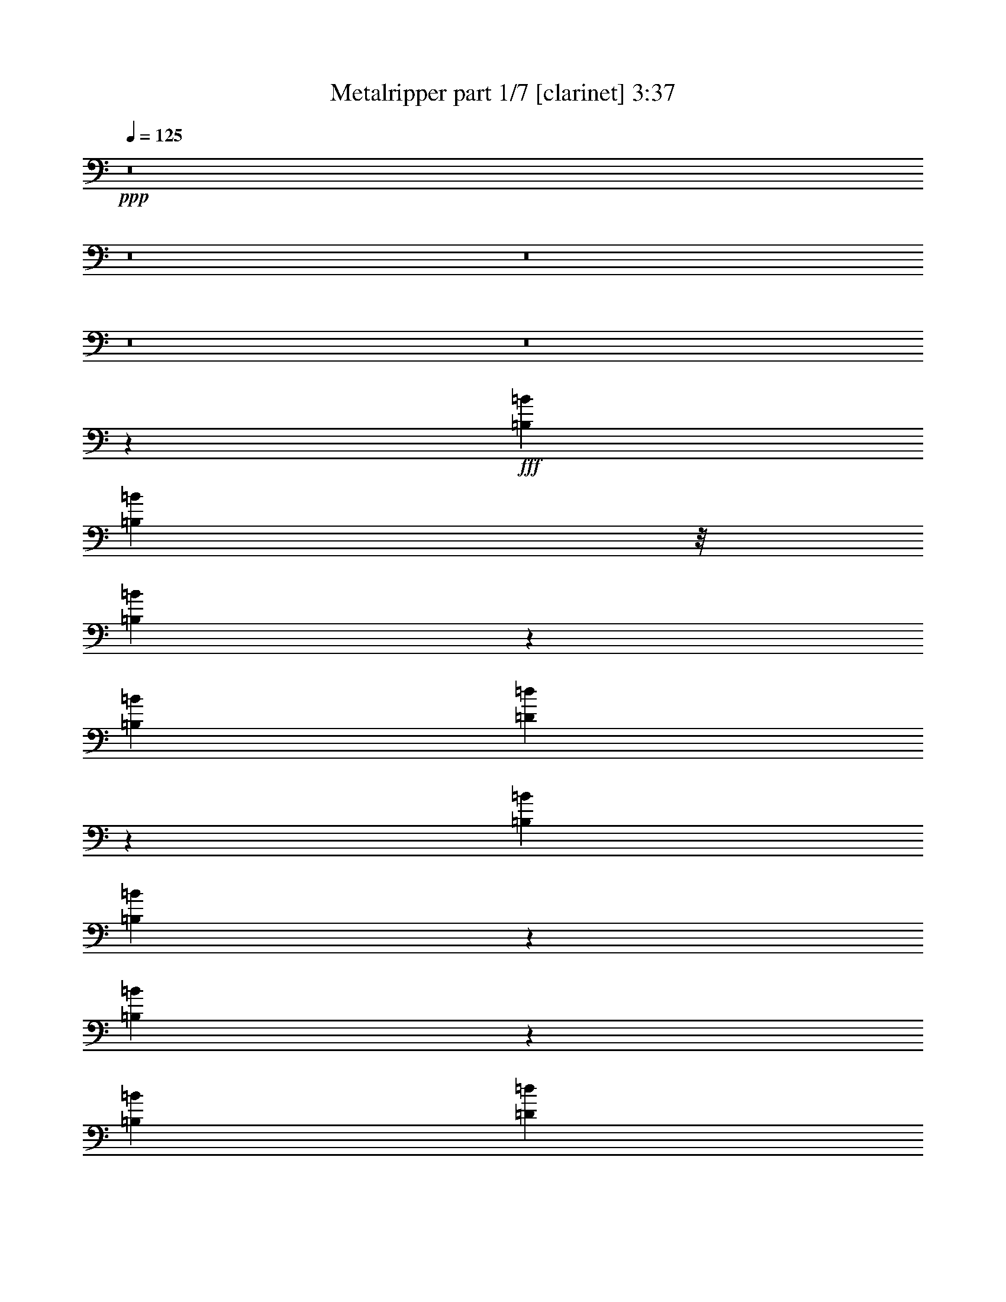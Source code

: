 % Produced with Bruzo's Transcoding Environment
% Transcribed by  Bruzo

X:1
T:  Metalripper part 1/7 [clarinet] 3:37
Z: Transcribed with BruTE 60
L: 1/4
Q: 125
K: C
+ppp+
z8
z8
z8
z8
z8
z124287/29632
+fff+
[=B,13097/29632=B13097/29632]
[=B,1797/3704=B1797/3704]
z/8
[=B,3267/7408=B3267/7408]
z2043/14816
[=B,565/926=B565/926]
[=D13919/14816=d13919/14816]
z11453/29632
[=B,14023/29632=B14023/29632]
[=B,1677/3704=B1677/3704]
z1869/14816
[=B,6465/14816=B6465/14816]
z2575/14816
[=B,8577/14816=B8577/14816]
[=D3231/3704=d3231/3704]
z13733/14816
[=B,13097/29632=B13097/29632]
[=B,22405/29632=B22405/29632]
z3789/29632
[=B,13097/29632=B13097/29632]
[=D6373/14816=d6373/14816]
z2667/14816
[=D6593/14816=d6593/14816]
z62/463
[=D3175/7408=d3175/7408]
z1345/7408
[=D4211/7408=d4211/7408]
z5293/29632
[^C13097/29632^c13097/29632]
[^C8577/14816^c8577/14816]
[^C2177/1852^c2177/1852]
z9241/14816
[=B,6501/14816=B6501/14816]
z519/3704
[=B,449/926=B449/926]
z58/463
[=B,565/926=B565/926]
[^F9831/7408^f9831/7408]
z14527/29632
[^F11401/29632^f11401/29632]
z4125/29632
[^F14395/29632^f14395/29632]
z1925/14816
[^F565/926^f565/926]
[=B,19593/14816=B19593/14816]
z6601/14816
[^F5437/14816^f5437/14816]
z3603/14816
[^F6583/14816^f6583/14816]
z8971/29632
[^F7697/29632^f7697/29632]
z675/3704
[^F205/463^f205/463]
z2017/14816
[^F7243/14816^f7243/14816]
z7651/29632
[^F13097/29632^f13097/29632]
[^F40217/29632^f40217/29632]
[=E13097/29632=e13097/29632]
[=E18529/14816=e18529/14816]
z254/463
[=G,13097/29632=G13097/29632]
[=G,13097/29632=G13097/29632]
[=A,13097/29632=A13097/29632]
[=A,13097/14816=A13097/14816]
[=G,27527/29632=G27527/29632]
z1569/3704
[^F,13235/29632^F13235/29632]
[^F,13097/29632^F13097/29632]
[=G,13097/29632=G13097/29632]
[^F,57287/29632^F57287/29632]
z2281/7408
[=G,13097/29632=G13097/29632]
[=G,13097/29632=G13097/29632]
[=G,13097/29632=G13097/29632]
[=A,1695/1852=A1695/1852]
[=G,20769/29632=G20769/29632]
z5425/29632
[=G,13097/29632=G13097/29632]
[=A,29631/14816=A29631/14816]
z5805/3704
[=B,13097/29632=B13097/29632]
[=B,13097/29632=B13097/29632]
[=B,10319/29632=B10319/29632]
z/8
[=D13097/14816=d13097/14816]
[=B,29753/29632=B29753/29632]
z4769/14816
[^A,6343/14816^A6343/14816]
z2697/14816
[^A,565/1852^A565/1852]
[=B,13097/29632=B13097/29632]
[^A,57661/29632^A57661/29632]
z489/1852
[=E1363/1852=e1363/1852]
z83/463
[=E725/3704=e725/3704]
z7297/29632
[=E13097/29632=e13097/29632]
[^F4619/14816^f4619/14816]
z3859/29632
[^F29477/29632^f29477/29632]
z2685/7408
[=G1945/7408=g1945/7408]
z5317/29632
[=G9393/29632=g9393/29632]
z/8
[=G4593/14816=g4593/14816]
z/8
[=A7/8-=a7/8-]
[=D6029/29632-=A6029/29632=a6029/29632]
+ppp+
[=D7541/29632]
+fff+
[=E14023/29632]
[^F11245/14816]
z/8
[^F13097/29632]
[=G1387/1852]
z2001/14816
[^F16519/14816]
z16219/29632
[^F13413/29632]
z3741/29632
[^F22187/29632]
z4007/29632
[=G1695/1852]
[^F11245/14816]
z/8
[^F2969/3704]
[=E5971/29632]
z7457/29632
[=E33287/29632]
z9041/29632
[=D13097/29632]
[=E13097/29632]
[^F18473/29632]
z7721/29632
[^F20059/29632]
z7061/29632
[=E18867/29632]
z7327/29632
[=D3047/14816]
z/8
[=E10705/29632]
z/8
[^F12013/14816]
z2685/14816
[^F569/1852]
z/8
[=G7579/14816]
z2759/7408
[^F551/463]
z4281/7408
[=G2201/7408]
z5219/29632
[=G10417/14816]
z/8
[^F6399/7408]
z/8
[=D5971/7408]
z/8
[=E42995/29632]
z7365/29632
[=G24105/29632]
z/8
[^F23705/29632]
z/8
[=E48537/29632]
z8
z29719/29632
[=B,13097/29632=B13097/29632]
[=B,1593/3704=B1593/3704]
z667/3704
[=B,206/463=B206/463]
z1985/14816
[=B,565/926=B565/926]
[=D13977/14816=d13977/14816]
z11337/29632
[=B,13097/29632=B13097/29632]
[=B,1797/3704=B1797/3704]
z/8
[=B,6523/14816=B6523/14816]
z1027/7408
[=B,565/926=B565/926]
[=D6491/7408=d6491/7408]
z13675/14816
[=B,13097/29632=B13097/29632]
[=B,13261/29632=B13261/29632]
z12933/29632
[=B,13097/29632=B13097/29632]
[=D6431/14816=d6431/14816]
z2609/14816
[=D6651/14816=d6651/14816]
z963/7408
[=D801/1852=d801/1852]
z329/1852
[=D2851/7408=d2851/7408]
z2875/14816
[^C13097/29632^c13097/29632]
[^C18193/29632^c18193/29632]
z493/3704
[^C8737/7408^c8737/7408]
z9183/14816
[=B,6559/14816=B6559/14816]
z1009/7408
[=B,1797/3704=B1797/3704]
z/8
[=B,8577/14816=B8577/14816]
[^F20183/14816^f20183/14816]
z14411/29632
[^F11517/29632^f11517/29632]
z4009/29632
[^F14511/29632^f14511/29632]
z1867/14816
[^F565/926^f565/926]
[=B,19651/14816=B19651/14816]
z6543/14816
[^F5495/14816^f5495/14816]
z3545/14816
[^F5715/14816^f5715/14816]
z10707/29632
[^F7813/29632^f7813/29632]
z1321/7408
[^F1423/3704^f1423/3704]
z2885/14816
[^F6375/14816^f6375/14816]
z9387/29632
[^F13097/29632^f13097/29632]
[^F40217/29632^f40217/29632]
[=E13097/29632=e13097/29632]
[=E18587/14816=e18587/14816]
z7607/14816
[=G,1797/3704=G1797/3704]
z/8
[=G,565/1852=G565/1852]
[=A,6613/14816=A6613/14816]
z491/3704
[=A,22137/29632=A22137/29632]
[=G,25791/29632=G25791/29632]
z6681/14816
[^F,4431/14816^F4431/14816]
z5299/29632
[^F,13097/29632^F13097/29632]
[=G,13097/29632=G13097/29632]
[^F,57403/29632^F57403/29632]
z563/1852
[=G,413/926=G413/926]
z1969/14816
[=G,565/1852=G565/1852]
[=G,4623/14816=G4623/14816]
z3851/29632
[=A,13097/14816=A13097/14816]
[=G,14403/29632=G14403/29632]
z12717/29632
[=G,13097/29632=G13097/29632]
[=A,29689/14816=A29689/14816]
z11581/7408
[=B,13097/29632=B13097/29632]
[=B,13097/29632=B13097/29632]
[=B,13097/29632=B13097/29632]
[=D1695/1852=d1695/1852]
[=B,29869/29632=B29869/29632]
z4711/14816
[^A,6401/14816^A6401/14816]
z2639/14816
[^A,4057/14816^A4057/14816]
[=B,14023/29632=B14023/29632]
[^A,57777/29632^A57777/29632]
z1927/7408
[=E5481/7408=e5481/7408]
z1299/7408
[=E1479/7408=e1479/7408]
z7181/29632
[=E13097/29632=e13097/29632]
[^F4677/14816^f4677/14816]
z3743/29632
[^F29593/29632^f29593/29632]
z4849/14816
[=G4411/14816=g4411/14816]
z5201/29632
[=G7763/29632=g7763/29632]
z2667/14816
[=G4593/14816=g4593/14816]
z/8
[=A7/8-=a7/8-]
[=D6029/29632-=A6029/29632=a6029/29632]
+ppp+
[=D7541/29632]
+fff+
[=E11245/29632-]
[=E/8^F/8-]
+ppp+
[^F19929/29632]
z5339/29632
+fff+
[^F13097/29632]
[=G5577/7408]
z1943/14816
[^F16577/14816]
z15177/29632
[^F1797/3704]
z/8
[^F22303/29632]
z3891/29632
[=G13097/14816]
[^F21771/29632]
z5349/29632
[^F10487/14816-]
[=E/8-^F/8]
+ppp+
[=E5161/29632]
z7341/29632
+fff+
[=E33403/29632]
z8925/29632
[=D13097/29632]
[=E13097/29632]
[^F16737/29632]
z9457/29632
[^F20175/29632]
z15/64
[=E41/64]
z7211/29632
[=D3047/14816]
z/8
[=E10705/29632]
z/8
[^F12071/14816]
z2627/14816
[^F569/1852]
z/8
[=G7637/14816]
z1365/3704
[^F8845/7408]
z1063/1852
[=G1767/7408]
z6955/29632
[=G10417/14816]
z/8
[^F6399/7408]
z/8
[=D11479/14816]
z/8
[=E44037/29632]
z7249/29632
[=G24105/29632]
z/8
[^F22779/29632]
z/8
[=E49579/29632]
z8
z8
z8
z8
z8
z8
z8
z8
z8
z8
z8
z8
z8
z8
z8
z8
z8
z20415/29632
[=D13097/29632]
[=E13097/29632]
[^F21915/29632]
z5205/29632
[^F13097/29632]
[=G11221/14816]
z469/3704
[^F4161/3704]
z15043/29632
[^F12737/29632]
z5343/29632
[^F22437/29632]
z3757/29632
[=G13097/14816]
[^F21905/29632]
z5215/29632
[^F11413/14816]
[=E7147/29632]
z7207/29632
[=E33537/29632]
z7865/29632
[=D14023/29632]
[=E13097/29632]
[^F16871/29632]
z9323/29632
[^F20309/29632]
z5885/29632
[=E20043/29632]
z7077/29632
[=D5887/29632]
z3911/29632
[=E10705/29632]
z/8
[^F6069/7408]
z80/463
[^F4089/14816]
z/8
[=G8167/14816]
z5393/14816
[^F17757/14816]
z8437/14816
[=G3601/14816]
z5895/29632
[=G340/463]
z/8
[^F6399/7408]
z/8
[=D11479/14816]
z/8
[=E44171/29632]
z7115/29632
[=G24105/29632]
z/8
[^F22779/29632]
z/8
[=E12663/14816-]
[=D12945/29632=E12945/29632=d12945/29632]
[=E13249/29632=e13249/29632]
[^F22269/29632^f22269/29632]
z3925/29632
[^F13097/29632^f13097/29632]
[=G10935/14816=g10935/14816]
z2625/14816
[^F16821/14816^f16821/14816]
z14689/29632
[^F13091/29632^f13091/29632]
z4063/29632
[^F21865/29632^f21865/29632]
z5255/29632
[=G18433/29632=g18433/29632]
z/8
[^F4727/7408^f4727/7408]
z971/3704
[^F23623/29632^f23623/29632]
z/8
[=E7501/29632=e7501/29632]
z5927/29632
[=E34817/29632=e34817/29632]
z2223/7408
[=D7557/29632=d7557/29632]
z/8
[=E7627/29632=e7627/29632]
z5925/29632
[^F18151/29632^f18151/29632]
z3815/14816
[^F10075/14816^f10075/14816]
z8833/29632
[=E18947/29632=e18947/29632]
z7385/29632
[=D679/3704=d679/3704]
z/8
[=E5703/29632=e5703/29632]
z1945/7408
[^F2963/3704^f2963/3704]
z1423/7408
[^F569/1852^f569/1852]
z/8
[=G1043/1852=g1043/1852]
z4753/14816
[^F17471/14816^f17471/14816]
z7619/14816
[=G3493/14816=g3493/14816]
z7423/29632
[=G354/463=g354/463]
z/8
[^F6399/7408^f6399/7408]
z/8
[=D5971/7408=d5971/7408]
z/8
[=E42673/29632=e42673/29632]
z7687/29632
[=G24105/29632=g24105/29632]
z/8
[^F23705/29632^f23705/29632]
z/8
[=E50067/29632=e50067/29632]
z8
z8
z8
z8
z8
z103/16

X:2
T:  Metalripper part 2/7 [horn] 3:37
Z: Transcribed with BruTE 70
L: 1/4
Q: 125
K: C
+ppp+
+fff+
[=A13097/29632=c'13097/29632]
[=B13097/29632=d13097/29632]
[=c13097/29632^d13097/29632]
[=A14023/29632=c'14023/29632]
[^d13097/29632=g13097/29632]
[=c13097/29632^d13097/29632]
[^A13097/29632^c13097/29632]
[=g66667/29632]
z8
z8
z8
z8
z8
z8
z8
z8
z8
z8
z8
z209569/29632
[=D13097/29632]
[=E14023/29632]
[^F11245/14816]
z/8
[^F13097/29632]
[=G1387/1852]
z2001/14816
[^F16519/14816]
z16219/29632
[^F13413/29632]
z3741/29632
[^F22187/29632]
z4007/29632
[=G1695/1852]
[^F11245/14816]
z/8
[^F2969/3704]
[=E5971/29632]
z7457/29632
[=E33287/29632]
z9041/29632
[=D13097/29632]
[=E13097/29632]
[^F18473/29632]
z7721/29632
[^F20059/29632]
z7061/29632
[=E18867/29632]
z7327/29632
[=D3047/14816]
z/8
[=E10705/29632]
z/8
[^F12013/14816]
z2685/14816
[^F569/1852]
z/8
[=G7579/14816]
z2759/7408
[^F551/463]
z4281/7408
[=G2201/7408]
z5219/29632
[=G10417/14816]
z/8
[^F6399/7408]
z/8
[=D5971/7408]
z/8
[=E42995/29632]
z7365/29632
[=G24105/29632]
z/8
[^F23705/29632]
z/8
[=E48537/29632]
z8
z8
z8
z8
z8
z8
z8
z8
z37217/29632
[=D13097/29632]
[=E11245/29632-]
[=E/8^F/8-]
+ppp+
[^F19929/29632]
z5339/29632
+fff+
[^F13097/29632]
[=G5577/7408]
z1943/14816
[^F16577/14816]
z15177/29632
[^F1797/3704]
z/8
[^F22303/29632]
z3891/29632
[=G13097/14816]
[^F21771/29632]
z5349/29632
[^F10487/14816-]
[=E/8-^F/8]
+ppp+
[=E5161/29632]
z7341/29632
+fff+
[=E33403/29632]
z8925/29632
[=D13097/29632]
[=E13097/29632]
[^F16737/29632]
z9457/29632
[^F20175/29632]
z15/64
[=E41/64]
z7211/29632
[=D3047/14816]
z/8
[=E10705/29632]
z/8
[^F12071/14816]
z2627/14816
[^F569/1852]
z/8
[=G7637/14816]
z1365/3704
[^F8845/7408]
z1063/1852
[=G1767/7408]
z6955/29632
[=G10417/14816]
z/8
[^F6399/7408]
z/8
[=D11479/14816]
z/8
[=E44037/29632]
z7249/29632
[=G24105/29632]
z/8
[^F22779/29632]
z/8
[=E49579/29632]
z8
z8
z8
z8
z8
z8
z8
z8
z8
z8
z12719/29632
[^c/8=e/8]
[=d9591/29632^f9591/29632]
[=d40217/29632^f40217/29632]
[=B65287/29632]
[^c/8=e/8]
[=d9591/29632^f9591/29632]
[=d1695/1852^f1695/1852]
[=d13097/29632^f13097/29632]
[=B13097/7408]
[=B,1753/7408]
[^C7011/29632]
[=D3043/14816]
[=E7011/29632]
[^F3043/14816]
[=G7011/29632]
[=A4057/29632]
[=B4983/29632]
[^c4057/29632]
[=d1753/7408]
[=e6085/29632]
[^f1753/7408]
[=g6085/29632]
[=a1753/7408]
[=b6085/29632]
[^c1753/7408]
[=d7011/29632]
[=d39291/29632]
[^c1753/7408]
[=b6085/29632]
[=a48331/29632]
[=f4983/29632]
[^f3043/14816]
[=a7011/29632]
[^f3043/14816]
[=f7011/29632]
[^f1753/7408]
[=a6085/29632]
[^f4983/29632]
[=f4057/29632]
[^f4057/29632]
[=a1753/7408]
[^f6085/29632]
[=f1753/7408]
[=a7011/29632]
[^f3043/14816]
[=f7011/29632]
[^f4057/29632]
[=a4057/29632]
[^f4983/29632]
[^g3043/14816]
[^f7011/29632]
[^f4057/29632]
[^g4983/29632]
[=a4057/29632]
[^g1753/7408]
[^f6085/29632]
[=a4983/29632]
[^g4057/29632]
[^f4057/29632]
[=f14023/29632]
[^f39291/29632]
[=E4057/29632]
[^F4983/29632]
[=G4057/29632]
[=A4983/29632]
[=B4057/29632]
[^c4057/29632]
[=d4983/29632]
[=e4057/29632]
[^f4057/29632]
[=e1753/7408]
[^c7011/29632]
[=d3043/14816]
[^c7011/29632]
[=B3043/14816]
[=A7011/29632]
[=B4057/29632]
[^c4983/29632]
[=d4057/29632]
[=e4057/29632]
[^f4983/29632]
[=g4057/29632]
[=a4983/29632]
[=a4057/29632]
[=b4057/29632]
[=g4983/29632]
[=a4057/29632]
[=b4057/29632]
[=a1753/7408]
[=g7011/29632]
[^c3043/14816]
[=d7011/29632]
[=e3043/14816]
[=d7011/29632]
[^c4057/29632]
[=d4983/29632]
[=e4057/29632]
[=d4057/29632]
[^c4983/29632]
[=d4057/29632]
[=e1753/7408]
[=e6085/29632-]
[=A1753/7408=e1753/7408-]
[=B33205/29632=e33205/29632-]
[^F39291/29632=e39291/29632-]
[^F13097/29632=e13097/29632-]
[=B13097/29632=e13097/29632]
[=B1753/7408]
[^c33205/29632]
[^A39291/29632]
[=e13097/29632]
[^c14023/29632]
[=d39291/29632]
[=B53695/29632]
z3179/7408
[=e39291/29632]
[=e40217/29632]
[^F,13097/29632=B,13097/29632]
[=D3043/14816]
[=E7011/29632]
[=E39291/29632]
[=E40217/29632=e40217/29632]
[=E13097/29632]
[=D13097/29632]
[=E565/926]
[=D4057/14816]
[=B,13097/29632]
[=A,14023/29632]
[=B,13097/14816]
[^F,13097/14816=B,13097/14816]
[=e1753/7408]
[=g6085/29632]
[=e1753/7408]
[=d6085/29632]
[=e1753/7408]
[=d7011/29632]
[=B13097/14816]
[^A3043/14816]
[=G5027/7408]
[=E1753/7408]
[=D6085/29632]
[=A13097/29632]
[=G14023/29632]
[=A13097/29632]
[=G13097/14816]
[^F,13097/29632-=B,13097/29632-=D13097/29632]
[^F,13097/29632=B,13097/29632=E13097/29632]
[^F21915/29632]
z5205/29632
[^F13097/29632]
[=G11221/14816]
z469/3704
[^F4161/3704]
z15043/29632
[^F12737/29632]
z5343/29632
[^F22437/29632]
z3757/29632
[=G13097/14816]
[^F21905/29632]
z5215/29632
[^F11413/14816]
[=E7147/29632]
z7207/29632
[=E33537/29632]
z7865/29632
[=D14023/29632]
[=E13097/29632]
[^F16871/29632]
z9323/29632
[^F20309/29632]
z5885/29632
[=E20043/29632]
z7077/29632
[=D5887/29632]
z3911/29632
[=E10705/29632]
z/8
[^F6069/7408]
z80/463
[^F4089/14816]
z/8
[=G8167/14816]
z5393/14816
[^F17757/14816]
z8437/14816
[=G3601/14816]
z5895/29632
[=G340/463]
z/8
[^F6399/7408]
z/8
[=D11479/14816]
z/8
[=E44171/29632]
z7115/29632
[=G24105/29632]
z/8
[^F22779/29632]
z/8
[=E49713/29632]
z8
z8
z8
z8
z8
z8
z8
z8
z8
z5/4

X:3
T:  Metalripper part 3/7 [bagpipes] 3:37
Z: Transcribed with BruTE 20
L: 1/4
Q: 125
K: C
+ppp+
z224501/29632
+pp+
[=G,14023/29632=B,14023/29632=D14023/29632]
[=E,13097/29632=A,13097/29632^C13097/29632]
[^F,118799/29632=B,118799/29632=D118799/29632]
[^F,92605/29632=A,92605/29632=D92605/29632]
[=E,19877/7408=A,19877/7408^C19877/7408]
[=G,13097/29632=B,13097/29632=D13097/29632]
[=E,13097/29632=A,13097/29632^C13097/29632]
[^F,26657/14816=A,26657/14816=D26657/14816]
[=E,13097/14816=A,13097/14816^C13097/14816]
[=G,13097/29632=B,13097/29632=D13097/29632]
[=E,13097/29632=A,13097/29632^C13097/29632]
[^F,119725/29632=B,119725/29632=D119725/29632]
[=G,92605/29632=B,92605/29632=D92605/29632]
[=E,13097/7408=A,13097/7408^C13097/7408]
[=G,13097/14816=B,13097/14816=D13097/14816]
[^F,1695/1852=A,1695/1852=D1695/1852]
[=E,52851/14816=A,52851/14816^C52851/14816]
[^F,92605/14816=B,92605/14816=D92605/14816]
[=E,39291/29632=A,39291/29632^C39291/29632]
[^F,8-=B,8-=D8-]
+ppp+
[^F,5061/1852=B,5061/1852=D5061/1852]
+pp+
[=E,21/16-=A,21/16-=D21/16]
[=E,33405/14816=A,33405/14816^C33405/14816]
[^F,8-=B,8-=D8-]
+ppp+
[^F,40025/14816=B,40025/14816=D40025/14816]
+pp+
[=E,11/8-=A,11/8-=D11/8]
[=E,16471/7408=A,16471/7408^C16471/7408]
[=G,52851/14816=B,52851/14816=D52851/14816]
[^F,52851/14816^A,52851/14816^C52851/14816]
[=G,52851/14816=B,52851/14816=D52851/14816]
[=E,52851/14816=A,52851/14816^C52851/14816]
[=G,52851/14816=B,52851/14816=D52851/14816]
[^F,52851/14816^A,52851/14816^C52851/14816]
[=E,40217/29632=G,40217/29632=B,40217/29632]
[^F,66411/29632^A,66411/29632^C66411/29632]
[=G,39291/29632=B,39291/29632=D39291/29632]
[=E,13097/14816=A,13097/14816^C13097/14816]
[=G,13097/29632=B,13097/29632=D13097/29632]
[=E,14023/29632=A,14023/29632^C14023/29632]
[^F,118799/29632=B,118799/29632=D118799/29632]
[^F,92605/29632=A,92605/29632=D92605/29632]
[=E,19877/7408=A,19877/7408^C19877/7408]
[=G,13097/29632=B,13097/29632=D13097/29632]
[=E,13097/29632=A,13097/29632^C13097/29632]
[^F,26657/14816=A,26657/14816=D26657/14816]
[=E,13097/14816=A,13097/14816^C13097/14816]
[=G,13097/29632=B,13097/29632=D13097/29632]
[=E,13097/29632=A,13097/29632^C13097/29632]
[^F,118799/29632=B,118799/29632=D118799/29632]
[=G,92605/29632=B,92605/29632=D92605/29632]
[=E,26657/14816=A,26657/14816^C26657/14816]
[=G,13097/14816=B,13097/14816=D13097/14816]
[^F,1695/1852=A,1695/1852=D1695/1852]
[=E,52851/14816=A,52851/14816^C52851/14816]
[^F,92605/14816=B,92605/14816=D92605/14816]
[=E,39291/29632=A,39291/29632^C39291/29632]
[^F,8-=B,8-=D8-]
+ppp+
[^F,5061/1852=B,5061/1852=D5061/1852]
+pp+
[=E,21/16-=A,21/16-=D21/16]
[=E,33405/14816=A,33405/14816^C33405/14816]
[^F,8-=B,8-=D8-]
+ppp+
[^F,40025/14816=B,40025/14816=D40025/14816]
+pp+
[=E,11/8-=A,11/8-=D11/8]
[=E,32479/14816=A,32479/14816^C32479/14816]
[=G,26657/7408=B,26657/7408=D26657/7408]
[^F,52851/14816^A,52851/14816^C52851/14816]
[=G,52851/14816=B,52851/14816=D52851/14816]
[=E,52851/14816=A,52851/14816^C52851/14816]
[=G,52851/14816=B,52851/14816=D52851/14816]
[^F,52851/14816^A,52851/14816^C52851/14816]
[=E,40217/29632=G,40217/29632=B,40217/29632]
[^F,65485/29632^A,65485/29632^C65485/29632]
[=G,40217/29632=B,40217/29632=D40217/29632]
[=E,13097/14816=A,13097/14816^C13097/14816]
[=G,13097/29632=B,13097/29632=D13097/29632]
[=E,13097/29632=A,13097/29632^C13097/29632]
[^F,119725/29632=B,119725/29632=D119725/29632]
[^F,92605/29632=A,92605/29632=D92605/29632]
[=E,19877/7408=A,19877/7408^C19877/7408]
[=G,13097/29632=B,13097/29632=D13097/29632]
[=E,13097/29632=A,13097/29632^C13097/29632]
[^F,26657/14816=A,26657/14816=D26657/14816]
[=E,13097/14816=A,13097/14816^C13097/14816]
[=G,13097/29632=B,13097/29632=D13097/29632]
[=E,13097/29632=A,13097/29632^C13097/29632]
[^F,118799/29632=B,118799/29632=D118799/29632]
[=G,92605/29632=B,92605/29632=D92605/29632]
[=E,26657/14816=A,26657/14816^C26657/14816]
[=G,13097/14816=B,13097/14816=D13097/14816]
[^F,1695/1852=A,1695/1852=D1695/1852]
[=E,52851/14816=A,52851/14816^C52851/14816]
[=D,8-^F,8-=B,8-]
+ppp+
[=D,198469/29632^F,198469/29632=B,198469/29632]
z8
z8
z8
z8
z8
z8
z8
z233305/29632
+pp+
[^F,8-=B,8-=D8-]
+ppp+
[^F,94073/29632=B,94073/29632=D94073/29632]
+pp+
[=E,21/16-=A,21/16-=D21/16]
[=E,33405/14816=A,33405/14816^C33405/14816]
[^F,8-=B,8-=D8-]
+ppp+
[^F,40025/14816=B,40025/14816=D40025/14816]
+pp+
[=E,11/8-=A,11/8-=D11/8]
[=E,32479/14816=A,32479/14816^C32479/14816]
[=G,52851/14816=B,52851/14816=D52851/14816]
[^F,26657/7408^A,26657/7408^C26657/7408]
[=G,52851/14816=B,52851/14816=D52851/14816]
[=E,52851/14816=A,52851/14816^C52851/14816]
[=G,52851/14816=B,52851/14816=D52851/14816]
[^F,52851/14816^A,52851/14816^C52851/14816]
[=E,40217/29632=G,40217/29632=B,40217/29632]
[^F,65485/29632^A,65485/29632^C65485/29632]
[=G,40217/29632=B,40217/29632=D40217/29632]
[=E,13097/14816=A,13097/14816^C13097/14816]
[=G,13097/29632=B,13097/29632=D13097/29632]
[=E,13097/29632=A,13097/29632^C13097/29632]
[^F,40435/29632=B,40435/29632=D40435/29632]
z8
z40541/29632
[^F,13097/7408=A,13097/7408=D13097/7408]
[=E,1695/1852=A,1695/1852^C1695/1852]
[=G,13097/29632=B,13097/29632=D13097/29632]
[=E,13097/29632=A,13097/29632^C13097/29632]
[^F,38957/29632=B,38957/29632=D38957/29632]
z225761/29632
[=G,13097/14816=B,13097/14816=D13097/14816]
[^F,13097/14816=A,13097/14816=D13097/14816]
[=E,1695/1852=A,1695/1852^C1695/1852]
[=G,13097/29632=B,13097/29632=D13097/29632]
[=E,13097/29632=A,13097/29632^C13097/29632]
[^F,118799/29632=B,118799/29632=D118799/29632]
[^F,92605/29632=A,92605/29632=D92605/29632]
[=E,19877/7408=A,19877/7408^C19877/7408]
[=G,13097/29632=B,13097/29632=D13097/29632]
[=E,13097/29632=A,13097/29632^C13097/29632]
[^F,26657/14816=A,26657/14816=D26657/14816]
[=E,13097/14816=A,13097/14816^C13097/14816]
[=G,13097/29632=B,13097/29632=D13097/29632]
[=E,14023/29632=A,14023/29632^C14023/29632]
[^F,118799/29632=B,118799/29632=D118799/29632]
[=G,92605/29632=B,92605/29632=D92605/29632]
[=E,13097/7408=A,13097/7408^C13097/7408]
[=G,1695/1852=B,1695/1852=D1695/1852]
[^F,13097/14816=A,13097/14816=D13097/14816]
[=E,52851/14816=A,52851/14816^C52851/14816]
[=B,40217/29632]
[=D13097/14816]
[^C13097/29632]
[=B,13097/29632]
[=A,13097/29632]
[=B,40217/29632]
[=D13097/14816]
[=E,13097/29632]
[^C13097/14816]
[=B,40217/29632]
[=D13097/14816]
[^C13097/29632]
[=B,13097/29632]
[=A,14023/29632]
[=G,13097/14816]
[^F,13097/29632]
[=G,13097/29632]
[^F,13097/29632]
[=G,13097/29632]
[=A,1695/1852]
[=B,39291/29632]
[=D13097/14816]
[^C14023/29632]
[=B,13097/29632]
[=A,13097/29632]
[=B,39291/29632]
[=D1695/1852]
[=E,13097/29632]
[^C13097/14816]
[=B,39291/29632]
[=D1695/1852]
[^C13097/29632]
[=B,13097/29632]
[=A,13097/29632]
[=G,13097/14816]
[^F,14023/29632]
[=G,13097/29632]
[^F,13097/29632]
[=G,13097/29632]
[=A,12919/29632]
z13275/29632
[=G,1695/1852]
[^F,13097/29632]
[=G,13097/29632]
[^F,13097/29632]
[=G,13097/29632]
[=A,12781/29632]
z13413/29632
[=G,1695/1852]
[^F,13097/29632]
[=G,13097/29632]
[^F,13097/29632]
[=G,13097/29632]
[^F,13097/29632]
[=A,14023/29632]
[^F,65159/29632=B,65159/29632=D65159/29632]
z107/16

X:4
T:  Metalripper part 4/7 [lute] 3:37
Z: Transcribed with BruTE 90
L: 1/4
Q: 125
K: C
+ppp+
z224501/29632
+fff+
[=D14023/29632=G14023/29632]
[=E13097/29632=A13097/29632]
[^F26179/29632=B26179/29632]
[=B/8]
z147/463
[=G801/1852=B801/1852]
[=B/8]
z4837/14816
[^F1695/1852=B1695/1852]
[=B1975/14816]
z9147/29632
[=B3817/29632]
z145/463
[=D13097/29632=A13097/29632]
[=D12811/29632=A12811/29632]
[=D/8]
z9679/29632
[=D14023/29632=A14023/29632]
[=D2039/14816]
z9019/29632
[=D13097/29632=A13097/29632]
[=D953/7408]
z9285/29632
[=E12939/29632=A12939/29632]
[=A/8]
z9551/29632
[=E13097/29632=A13097/29632]
[=E40217/29632=A40217/29632]
[=D13097/29632=G13097/29632]
[=E13097/29632=A13097/29632]
[=D13097/14816=A13097/14816]
[=D1695/1852=A1695/1852]
[=A13097/14816]
[=G13097/29632]
[=A13097/29632]
[^F1695/1852=B1695/1852]
[=B4063/29632]
z4517/14816
[=G13097/29632=B13097/29632]
[=B3797/29632]
z2325/7408
[^F809/926=B809/926]
[=B/8]
z9699/29632
[=B5117/29632]
z4453/14816
[=G13097/29632=B13097/29632]
[=G13097/29632=B13097/29632]
[=B237/1852]
z9305/29632
[=G12919/29632=B12919/29632]
[=B/8]
z9571/29632
[=D13097/29632=G13097/29632]
[=G639/3704]
z8911/29632
[=E13097/7408=A13097/7408]
[=D13097/14816=G13097/14816]
[=D1695/1852=A1695/1852]
[=E13097/7408=A13097/7408]
[=D1695/1852]
[^C13097/29632]
[=A13097/29632]
[^F38965/29632=B38965/29632]
[=B/8]
z9719/29632
[=B5097/29632]
z4463/14816
[=B2019/14816]
z9059/29632
[=B3905/29632]
z1149/3704
[=B943/7408]
z5/16
[=B/8]
z5/16
[=B/8]
z5/16
[=B/8]
z5325/14816
[=B2083/14816]
z8931/29632
[=B4033/29632]
z1133/3704
[=B975/7408]
z9197/29632
[=A3767/29632]
z5/16
[=B/8]
z5/16
[^C/8]
z2399/7408
[^F14023/29632=B14023/29632]
[=B4161/29632]
z1117/3704
[=B1007/7408]
z9069/29632
[^F13097/29632=B13097/29632]
[=B1881/14816]
z5/16
[=B/8]
z5/16
[=D1805/7408]
[^C9393/29632=B9393/29632]
z/8
[=A7011/29632]
[^F13097/29632=B13097/29632]
[=B4023/29632]
z4537/14816
[=B1945/14816]
z9207/29632
[^F13017/29632=B13017/29632]
[=B/8]
z5/16
[=B/8]
z5/16
[=D3679/14816]
[^C7011/29632]
[=B9393/29632=A9393/29632]
z/8
[^F13097/29632=B13097/29632]
[=B3885/29632]
z2303/7408
[=B469/3704]
z9345/29632
[^F12879/29632=B12879/29632]
[=B/8]
z5/16
[=B/8]
z5335/14816
[=D9393/29632^C9393/29632]
z/8
[=B9393/29632=A9393/29632]
z/8
[=E13097/29632=A13097/29632]
[=E13007/29632=A13007/29632]
[=E/8=A/8]
z9483/29632
[=E13097/29632=A13097/29632]
[=E26657/14816=A26657/14816]
[^F6501/14816=B6501/14816]
[=B/8]
z5/16
[=B/8]
z9621/29632
[^F14023/29632=B14023/29632]
[=B517/3704]
z8961/29632
[=B4003/29632]
z4547/14816
[=D9393/29632^C9393/29632]
z/8
[=B1753/7408]
[=A6085/29632]
[^F201/463=B201/463]
[=B/8]
z5/16
[=B/8]
z10685/29632
[^F13097/29632=B13097/29632]
[=B1999/14816]
z9099/29632
[=B3865/29632]
z577/1852
[=D1753/7408]
[^C9393/29632=B9393/29632]
z/8
[=A6085/29632]
[^F6363/14816=B6363/14816]
[=B/8]
z5345/14816
[=B2063/14816]
z8971/29632
[^F13097/29632=B13097/29632]
[=B965/7408]
z9237/29632
[=B3727/29632]
z5/16
[=D3561/14816]
[^C9393/29632=B9393/29632]
z/8
[=A6085/29632]
[=E14023/29632=A14023/29632]
[=E13097/29632=A13097/29632]
[=E997/7408=A997/7408]
z9109/29632
[=E13097/29632=A13097/29632]
[=E26657/14816=A26657/14816]
[=D13097/29632=G13097/29632]
[=G3983/29632]
z4557/14816
[=G1925/14816]
z9247/29632
[=D12977/29632=G12977/29632]
[=G/8]
z5/16
[=G/8]
z4823/14816
[=G1753/7408]
[=G7011/29632]
[=G9393/29632]
z/8
[^C13097/29632^F13097/29632]
[^F3845/29632]
z2313/7408
[^F58/463]
z9385/29632
[^C12839/29632^F12839/29632]
[^F/8]
z9651/29632
[^F5165/29632]
z4429/14816
[^F9393/29632]
z/8
[^F9393/29632]
z/8
[=D13097/29632=G13097/29632]
[=G3707/29632]
z5/16
[=G/8]
z9523/29632
[=D13097/29632=G13097/29632]
[=G645/3704]
z8863/29632
[=G4101/29632]
z2249/7408
[=G9393/29632]
z/8
[=G3043/14816]
[=G7011/29632]
[=E6481/14816=A6481/14816]
[=E7147/29632=A7147/29632]
[=E9393/29632=A9393/29632]
z/8
[=E6085/29632=A6085/29632]
[=E14023/29632=A14023/29632]
[=E9393/29632=A9393/29632]
z/8
[=E26187/29632=A26187/29632]
[=E7019/29632=A7019/29632]
[=E6085/29632=A6085/29632]
[=D1603/3704=G1603/3704]
[=G/8]
z4833/14816
[=G2575/14816]
z8873/29632
[=D13097/29632=G13097/29632]
[=G1979/14816]
z9139/29632
[=G3825/29632]
z5/16
[=G439/1852]
[=G9393/29632]
z/8
[=G6085/29632]
[^C13097/29632^F13097/29632]
[^F5145/29632]
z4439/14816
[^F2043/14816]
z9011/29632
[^C13097/29632^F13097/29632]
[^F955/7408]
z5/16
[^F/8]
z5/16
[^F3581/14816]
[^F9393/29632]
z/8
[^F6085/29632]
[=E40217/29632=B40217/29632]
[^C66411/29632^F66411/29632]
[=D39291/29632=G39291/29632]
[=E13097/14816=A13097/14816]
[=D13097/29632=G13097/29632]
[=E14023/29632=A14023/29632]
[^F13097/14816=B13097/14816]
[=B3805/29632]
z2323/7408
[=G3233/7408=B3233/7408]
[=B/8]
z4779/14816
[^F1695/1852=B1695/1852]
[=B2033/14816]
z9031/29632
[=B3933/29632]
z2291/7408
[=D13097/29632=A13097/29632]
[=D12927/29632=A12927/29632]
[=D/8]
z9563/29632
[=D13097/29632=A13097/29632]
[=D80/463]
z8903/29632
[=D13097/29632=A13097/29632]
[=D491/3704]
z9169/29632
[=E13055/29632=A13055/29632]
[=A/8]
z9435/29632
[=E13097/29632=A13097/29632]
[=E40217/29632=A40217/29632]
[=D13097/29632=G13097/29632]
[=E13097/29632=A13097/29632]
[=D13097/14816=A13097/14816]
[=D1695/1852=A1695/1852]
[=A13097/14816]
[=G13097/29632]
[=A13097/29632]
[^F13097/14816=B13097/14816]
[=B5105/29632]
z4459/14816
[=G13097/29632=B13097/29632]
[=B3913/29632]
z287/926
[^F6501/7408=B6501/7408]
[=B/8]
z5/16
[=B/8]
z2429/7408
[=G14023/29632=B14023/29632]
[=G13097/29632=B13097/29632]
[=B977/7408]
z9189/29632
[=G13035/29632=B13035/29632]
[=B/8]
z9455/29632
[=D12769/29632=G12769/29632]
[=G/8]
z9721/29632
[=E26657/14816=A26657/14816]
[=D13097/14816=G13097/14816]
[=D1695/1852=A1695/1852]
[=E13097/7408=A13097/7408]
[=D1695/1852]
[^C13097/29632]
[=A13097/29632]
[^F39081/29632=B39081/29632]
[=B/8]
z5/16
[=B/8]
z5331/14816
[=B2077/14816]
z8943/29632
[=B4021/29632]
z2269/7408
[=B243/1852]
z9209/29632
[=B3755/29632]
z5/16
[=B/8]
z5/16
[=B/8]
z5/16
[=B/8]
z10667/29632
[=B4149/29632]
z2237/7408
[=B251/1852]
z9081/29632
[=A3883/29632]
z4607/14816
[=B1875/14816]
z5/16
[^C/8]
z1185/3704
[^F1593/3704=B1593/3704]
[=B/8]
z667/1852
[=B259/1852]
z8953/29632
[^F13097/29632=B13097/29632]
[=B1939/14816]
z9219/29632
[=B3745/29632]
z5/16
[=D111/463]
[^C9393/29632=B9393/29632]
z/8
[=A6085/29632]
[^F14023/29632=B14023/29632]
[=B4139/29632]
z4479/14816
[=B2003/14816]
z9091/29632
[^F13097/29632=B13097/29632]
[=B935/7408]
z5/16
[=B/8]
z5/16
[=D3621/14816]
[^C9393/29632=B9393/29632]
z/8
[=A7011/29632]
[^F13097/29632=B13097/29632]
[=B4001/29632]
z1137/3704
[=B967/7408]
z9229/29632
[^F12995/29632=B12995/29632]
[=B/8]
z5/16
[=B/8]
z5/16
[=D1845/7408]
[^C7011/29632]
[=B9393/29632=A9393/29632]
z/8
[=E13097/29632=A13097/29632]
[=E13097/29632=A13097/29632]
[=E1865/14816=A1865/14816]
z9367/29632
[=E13097/29632=A13097/29632]
[=E26657/14816=A26657/14816]
[^F13097/29632=B13097/29632]
[=B3725/29632]
z5/16
[=B/8]
z9505/29632
[^F12719/29632=B12719/29632]
[=B/8]
z10697/29632
[=B4119/29632]
z4489/14816
[=D9393/29632^C9393/29632]
z/8
[=B9393/29632=A9393/29632]
z/8
[^F3245/7408=B3245/7408]
[=B/8]
z5/16
[=B/8]
z9643/29632
[^F14023/29632=B14023/29632]
[=B2057/14816]
z8983/29632
[=B3981/29632]
z2279/7408
[=D9393/29632^C9393/29632]
z/8
[=B1753/7408]
[=A6085/29632]
[^F6421/14816=B6421/14816]
[=B/8]
z603/1852
[=B323/1852]
z8855/29632
[^F13097/29632=B13097/29632]
[=B497/3704]
z9121/29632
[=B3843/29632]
z4627/14816
[=D1753/7408]
[^C9393/29632=B9393/29632]
z/8
[=A6085/29632]
[=E13097/29632=A13097/29632]
[=E14023/29632=A14023/29632]
[=E513/3704=A513/3704]
z8993/29632
[=E13097/29632=A13097/29632]
[=E13097/7408=A13097/7408]
[=D14023/29632=G14023/29632]
[=G4099/29632]
z4499/14816
[=G1983/14816]
z9131/29632
[=D13093/29632=G13093/29632]
[=G/8]
z5/16
[=G/8]
z5/16
[=G3641/14816]
[=G6085/29632]
[=G10319/29632]
z/8
[^C13097/29632^F13097/29632]
[^F3961/29632]
z571/1852
[^F957/7408]
z9269/29632
[^C12955/29632^F12955/29632]
[^F/8]
z5/16
[^F/8]
z2417/7408
[^F10319/29632]
z/8
[^F9393/29632]
z/8
[=D13097/29632=G13097/29632]
[=G3823/29632]
z5/16
[=G/8]
z9407/29632
[=D12817/29632=G12817/29632]
[=G/8]
z9673/29632
[=G5143/29632]
z555/1852
[=G9393/29632]
z/8
[=G9393/29632]
z/8
[=E6539/14816=A6539/14816]
[=E7031/29632=A7031/29632]
[=E9393/29632=A9393/29632]
z/8
[=E6085/29632=A6085/29632]
[=E13097/29632=A13097/29632]
[=E10319/29632=A10319/29632]
z/8
[=E13097/14816=A13097/14816]
[=E3043/14816=A3043/14816]
[=E7011/29632=A7011/29632]
[=D3235/7408=G3235/7408]
[=G/8]
z5/16
[=G/8]
z9683/29632
[=D14023/29632=G14023/29632]
[=G2037/14816]
z9023/29632
[=G3941/29632]
z2289/7408
[=G3043/14816]
[=G10319/29632]
z/8
[=G6085/29632]
[^C6401/14816^F6401/14816]
[^F/8]
z1211/3704
[^F641/3704]
z8895/29632
[^C13097/29632^F13097/29632]
[^F123/926]
z9161/29632
[^F3803/29632]
z5/16
[^F3523/14816]
[^F9393/29632]
z/8
[^F6085/29632]
[=E40217/29632=B40217/29632]
[^C65485/29632^F65485/29632]
[=D40217/29632=G40217/29632]
[=E13097/14816=A13097/14816]
[=D13097/29632=G13097/29632]
[=E13097/29632=A13097/29632]
[^F1695/1852=B1695/1852]
[=B3921/29632]
z1147/3704
[=G1631/3704=B1631/3704]
[=B/8]
z4721/14816
[^F13097/14816=B13097/14816]
[=B1277/7408]
z8915/29632
[=B4049/29632]
z1131/3704
[=D13097/29632=A13097/29632]
[=D13043/29632=A13043/29632]
[=D/8]
z9447/29632
[=D12777/29632=A12777/29632]
[=D/8]
z9713/29632
[=D14023/29632=A14023/29632]
[=D1011/7408]
z9053/29632
[=E13097/29632=A13097/29632]
[=A1889/14816]
z9319/29632
[=E13097/29632=A13097/29632]
[=E40217/29632=A40217/29632]
[=D13097/29632=G13097/29632]
[=E13097/29632=A13097/29632]
[=D13097/14816=A13097/14816]
[=D1695/1852=A1695/1852]
[=A13097/14816]
[=G13097/29632]
[=A13097/29632]
[^F25859/29632=B25859/29632]
[=B/8]
z5327/14816
[=G13097/29632=B13097/29632]
[=B4029/29632]
z2267/7408
[^F3265/3704=B3265/3704]
[=B/8]
z5/16
[=B/8]
z150/463
[=G14023/29632=B14023/29632]
[=G13097/29632=B13097/29632]
[=B503/3704]
z9073/29632
[=G13097/29632=B13097/29632]
[=B1879/14816]
z9339/29632
[=D12885/29632=G12885/29632]
[=G/8]
z9605/29632
[=E26657/14816=A26657/14816]
[=D13097/14816=G13097/14816]
[=D1695/1852=A1695/1852]
[=E13097/7408=A13097/7408]
[=D13097/14816]
[^C14023/29632]
[=A13097/29632]
[^F39197/29632=B39197/29632]
[=B/8]
z5/16
[=B/8]
z5/16
[=B/8]
z10679/29632
[=B4137/29632]
z140/463
[=B1001/7408]
z9093/29632
[=B3871/29632]
z4613/14816
[=B1869/14816]
z5/16
[=B/8]
z5/16
[=B/8]
z5/16
[=B/8]
z2671/7408
[=B1033/7408]
z8965/29632
[=B3999/29632]
z4549/14816
[=B1933/14816]
z9231/29632
[=B3733/29632]
z5/16
[=B/8]
z5/16
[=B/8]
z5/16
[=B/8]
z10689/29632
[=B4127/29632]
z4485/14816
[=B1997/14816]
z9103/29632
[=B3861/29632]
z2309/7408
[=B233/1852]
z5/16
[=B/8]
z5/16
[=B/8]
z5/16
[=B/8]
z5347/14816
[=B2061/14816]
z8975/29632
[=B3989/29632]
z2277/7408
[=B241/1852]
z9241/29632
[=A3723/29632]
z5/16
[=B/8]
z5/16
[^C/8]
z1205/3704
[=B1695/1852]
[=D13097/14816]
[^C13097/29632]
[=B13097/29632]
[=A13097/29632]
[=B40217/29632]
[=D13097/14816]
[=E13097/29632]
[^C1695/1852]
[=B39291/29632]
[=D13097/14816]
[^C13097/29632]
[=B14023/29632]
[=A13097/29632]
[=G13097/14816]
[^F13097/29632]
[=G13097/29632]
[^F13097/29632]
[=G14023/29632]
[=A13097/14816]
[=B39291/29632]
[=D1695/1852]
[^C13097/29632]
[=B13097/29632]
[=A13097/29632]
[=B39291/29632]
[=D1695/1852]
[=E13097/29632]
[^C13097/14816]
[=B40217/29632]
[=D13097/14816]
[^C13097/29632]
[=B13097/29632]
[=A13097/29632]
[=G1695/1852]
[^F13097/29632]
[=G13097/29632]
[^F13097/29632]
[=G13097/29632]
[=A13097/14816]
[=B40217/29632]
[=D13097/14816]
[^C13097/29632]
[=B13097/29632]
[=A14023/29632]
[=B39291/29632]
[=D13097/14816]
[=E13097/29632]
[^C1695/1852]
[=B39291/29632]
[=D13097/14816]
[^C14023/29632]
[=B13097/29632]
[=A13097/29632]
[=G13097/14816]
[^F13097/29632]
[=G13097/29632]
[^F14023/29632]
[=G13097/29632]
[=A13097/14816]
[=B39291/29632]
[=D1695/1852]
[^C13097/29632]
[=B13097/29632]
[=A13097/29632]
[=B40217/29632]
[=D13097/14816]
[=E13097/29632]
[^C13097/14816]
[=B40217/29632]
[=D13097/14816]
[^C13097/29632]
[=B13097/29632]
[=A14023/29632]
[=G13097/14816]
[^F13097/29632]
[=G13097/29632]
[^F13097/29632]
[=G13097/29632]
[=A14479/29632]
z12641/29632
[=G13097/14816]
[^F13097/29632]
[=G13097/29632]
[^F13097/29632]
[=G14023/29632]
[=A13415/29632]
z12779/29632
[=G13097/14816]
[^F13097/29632]
[=G13097/29632]
[^F14023/29632]
[=G13097/29632]
[^F13097/29632]
[=A13097/29632]
[^F38939/29632=B38939/29632]
[=B/8]
z10671/29632
[=B4145/29632]
z1119/3704
[=B1003/7408]
z9085/29632
[=B3879/29632]
z4609/14816
[=D1753/7408]
[^C9393/29632=B9393/29632]
z/8
[=A6085/29632]
[^F3185/7408=B3185/7408]
[=B/8]
z2669/7408
[=B1035/7408]
z8957/29632
[^F13097/29632=B13097/29632]
[=B1937/14816]
z9223/29632
[=B3741/29632]
z5/16
[=D1777/7408]
[^C9393/29632=B9393/29632]
z/8
[=A6085/29632]
[^F14023/29632=B14023/29632]
[=B4135/29632]
z4481/14816
[=B2001/14816]
z9095/29632
[^F13097/29632=B13097/29632]
[=B467/3704]
z5/16
[=B/8]
z5/16
[=D3623/14816]
[^C9393/29632=B9393/29632]
z/8
[=A7011/29632]
[=E13097/29632=A13097/29632]
[=E13097/29632=A13097/29632]
[=E483/3704=A483/3704]
z9233/29632
[=E13097/29632=A13097/29632]
[=E26657/14816=A26657/14816]
[^F13097/29632=B13097/29632]
[=B3859/29632]
z4619/14816
[=B1863/14816]
z9371/29632
[^F12853/29632=B12853/29632]
[=B/8]
z5/16
[=B/8]
z1337/3704
[=D9393/29632^C9393/29632]
z/8
[=B9393/29632=A9393/29632]
z/8
[^F13097/29632=B13097/29632]
[=B3721/29632]
z5/16
[=B/8]
z9509/29632
[^F12715/29632=B12715/29632]
[=B/8]
z10701/29632
[=B4115/29632]
z4491/14816
[=D9393/29632^C9393/29632]
z/8
[=B9393/29632=A9393/29632]
z/8
[^F811/1852=B811/1852]
[=B/8]
z5/16
[=B/8]
z9647/29632
[^F14023/29632=B14023/29632]
[=B2055/14816]
z8987/29632
[=B3977/29632]
z285/926
[=D3043/14816]
[^C7011/29632]
[=B1753/7408]
[=A6085/29632]
[=E13097/29632=A13097/29632]
[=E13097/29632=A13097/29632]
[=E1291/7408=A1291/7408]
z8859/29632
[=E13097/29632=A13097/29632]
[=E13097/7408=A13097/7408]
[=D13097/29632=G13097/29632]
[=G5159/29632]
z277/926
[=G1025/7408]
z8997/29632
[=D13097/29632=G13097/29632]
[=G1917/14816]
z5/16
[=G/8]
z5/16
[=G1787/7408]
[=G9393/29632]
z/8
[=G6085/29632]
[^C14023/29632^F14023/29632]
[^F4095/29632]
z4501/14816
[^F1981/14816]
z9135/29632
[^C13089/29632^F13089/29632]
[^F/8]
z5/16
[^F/8]
z5/16
[^F3643/14816]
[^F6085/29632]
[^F10319/29632]
z/8
[=D13097/29632=G13097/29632]
[=G3957/29632]
z2285/7408
[=G239/1852]
z9273/29632
[=D12951/29632=G12951/29632]
[=G/8]
z5/16
[=G/8]
z1209/3704
[=G10319/29632]
z/8
[=G9393/29632]
z/8
[=E13097/29632=A13097/29632]
[=E3043/14816=A3043/14816]
[=E10319/29632=A10319/29632]
z/8
[=E6085/29632=A6085/29632]
[=E12813/29632=A12813/29632]
[=E114/463=A114/463]
[=E6085/29632=A6085/29632]
[=E1695/1852=A1695/1852]
[=E9393/29632=A9393/29632]
z/8
[=D6537/14816=G6537/14816]
[=G/8]
z5/16
[=G/8]
z9549/29632
[=D13097/29632=G13097/29632]
[=G2567/14816]
z8889/29632
[=G4075/29632]
z4511/14816
[=G9393/29632]
z/8
[=G3043/14816]
[=G7011/29632]
[^C1617/3704^F1617/3704]
[^F/8]
z5/16
[^F/8]
z9687/29632
[^C14023/29632^F14023/29632]
[^F2035/14816]
z9027/29632
[^F3937/29632]
z1145/3704
[^F3043/14816]
[^F10319/29632]
z/8
[^F6085/29632]
[=E40217/29632=B40217/29632]
[^C65485/29632^F65485/29632]
[=D40217/29632=G40217/29632]
[=E13097/14816=A13097/14816]
[=D13097/29632=G13097/29632]
[=E13097/29632=A13097/29632]
[^F40435/29632=B40435/29632]
z8
z40541/29632
[=D13097/14816=A13097/14816]
[=D13097/14816=A13097/14816]
[=A1695/1852]
[=G13097/29632]
[=A13097/29632]
[^F38957/29632=B38957/29632]
z225761/29632
[=D13097/14816=G13097/14816]
[=D13097/14816=A13097/14816]
[=E1695/1852=A1695/1852]
[=D13097/29632=G13097/29632]
[=E13097/29632=A13097/29632]
[^F25973/29632=B25973/29632]
[=B/8]
z4807/14816
[=G14023/29632=B14023/29632]
[=B4143/29632]
z4477/14816
[^F13097/14816=B13097/14816]
[=B117/926]
z5/16
[=B/8]
z4743/14816
[=D13097/29632=A13097/29632]
[=D14023/29632=A14023/29632]
[=D2069/14816]
z8959/29632
[=D13097/29632=A13097/29632]
[=D121/926]
z9225/29632
[=D12999/29632=A12999/29632]
[=D/8]
z9491/29632
[=E12733/29632=A12733/29632]
[=A/8]
z10683/29632
[=E13097/29632=A13097/29632]
[=E39291/29632=A39291/29632]
[=D13097/29632=G13097/29632]
[=E13097/29632=A13097/29632]
[=D1695/1852=A1695/1852]
[=D13097/14816=A13097/14816]
[=A13097/14816]
[=G13097/29632]
[=A14023/29632]
[^F13097/14816=B13097/14816]
[=B3857/29632]
z1155/3704
[=G1623/3704=B1623/3704]
[=B/8]
z4753/14816
[^F1695/1852=B1695/1852]
[=B2059/14816]
z8979/29632
[=B3985/29632]
z1139/3704
[=G13097/29632=B13097/29632]
[=G12979/29632=B12979/29632]
[=B/8]
z9511/29632
[=G12713/29632=B12713/29632]
[=B/8]
z10703/29632
[=D13097/29632=G13097/29632]
[=G995/7408]
z9117/29632
[=E13097/7408=A13097/7408]
[=D1695/1852=G1695/1852]
[=D13097/14816=A13097/14816]
[=E26657/14816=A26657/14816]
[=D13097/14816]
[^C13097/29632]
[=A13097/29632]
[=B40217/29632]
[=D13097/14816]
[^C13097/29632]
[=B13097/29632]
[=A13097/29632]
[=B40217/29632]
[=D13097/14816]
[=E13097/29632]
[^C13097/14816]
[=B40217/29632]
[=D13097/14816]
[^C13097/29632]
[=B13097/29632]
[=A14023/29632]
[=G13097/14816]
[^F13097/29632]
[=G13097/29632]
[^F13097/29632]
[=G13097/29632]
[=A1695/1852]
[=B39291/29632]
[=D13097/14816]
[^C14023/29632]
[=B13097/29632]
[=A13097/29632]
[=B39291/29632]
[=D1695/1852]
[=E13097/29632]
[^C13097/14816]
[=B39291/29632]
[=D1695/1852]
[^C13097/29632]
[=B13097/29632]
[=A13097/29632]
[=G13097/14816]
[^F14023/29632]
[=G13097/29632]
[^F13097/29632]
[=G13097/29632]
[=A12919/29632]
z13275/29632
[=G1695/1852]
[^F13097/29632]
[=G13097/29632]
[^F13097/29632]
[=G13097/29632]
[=A12781/29632]
z13413/29632
[=G1695/1852]
[^F13097/29632]
[=G13097/29632]
[^F13097/29632]
[=G13097/29632]
[^F13097/29632]
[=A14023/29632]
[^F78123/29632=B78123/29632]
z25/4

X:5
T:  Metalripper part 5/7 [harp] 3:37
Z: Transcribed with BruTE 64
L: 1/4
Q: 125
K: C
+ppp+
z224501/29632
+f+
[=d14023/29632=g14023/29632]
[=e13097/29632=a13097/29632]
[^f26179/29632=b26179/29632]
[=b/8]
z147/463
[=g801/1852=b801/1852]
[=b/8]
z4837/14816
[^f1695/1852=b1695/1852]
[=b1975/14816]
z9147/29632
[=b3817/29632]
z145/463
[=d13097/29632^f13097/29632]
[=d12811/29632^f12811/29632]
[=d/8]
z9679/29632
[=d14023/29632=g14023/29632]
[=d2039/14816]
z9019/29632
[=d13097/29632^f13097/29632]
[=d953/7408]
z9285/29632
[^f12939/29632=a12939/29632]
[=a/8]
z9551/29632
[=e13097/29632=a13097/29632]
[=e40217/29632=a40217/29632]
[=d13097/29632=g13097/29632]
[=e13097/29632=a13097/29632]
[=d13097/14816^f13097/14816]
[=d1695/1852^f1695/1852]
[=e13097/14816=a13097/14816]
[=d13097/29632=g13097/29632]
[=e13097/29632=a13097/29632]
[^f1695/1852=b1695/1852]
[=b4063/29632]
z4517/14816
[=g13097/29632=b13097/29632]
[=b3797/29632]
z2325/7408
[^f809/926=b809/926]
[=b/8]
z9699/29632
[=b5117/29632]
z4453/14816
[=d13097/29632=g13097/29632]
[=d13097/29632=g13097/29632]
[=d237/1852]
z9305/29632
[^f12919/29632=b12919/29632]
[=b/8]
z9571/29632
[=d13097/29632=g13097/29632]
[=g639/3704]
z8911/29632
[=e13097/7408=a13097/7408]
[=d13097/14816=g13097/14816]
[=d1695/1852^f1695/1852]
[=e13097/7408=a13097/7408]
[^f1695/1852]
[=e13097/29632]
[^c13097/29632]
[=B38965/29632^f38965/29632]
[=B/8]
z9719/29632
[=B5097/29632]
z4463/14816
[=B2019/14816]
z9059/29632
[=B3905/29632]
z1149/3704
[=B943/7408]
z5/16
[=B/8]
z5/16
[=B/8]
z5/16
[=B/8]
z5325/14816
[=B2083/14816]
z8931/29632
[=B4033/29632]
z1133/3704
[=B975/7408]
z9197/29632
[=A3767/29632]
z5/16
[=B/8]
z5/16
[^c/8]
z2399/7408
[=B14023/29632^f14023/29632]
[=B4161/29632]
z1117/3704
[=B1007/7408]
z9069/29632
[=B13097/29632^f13097/29632]
[=B1881/14816]
z5/16
[=B/8]
z5/16
[=d1805/7408]
[^c9393/29632=B9393/29632]
z/8
[=A7011/29632]
[=B13097/29632^f13097/29632]
[=B4023/29632]
z4537/14816
[=B1945/14816]
z9207/29632
[=B13017/29632^f13017/29632]
[=B/8]
z5/16
[=B/8]
z5/16
[=d3679/14816]
[^c7011/29632]
[=B9393/29632=A9393/29632]
z/8
[=B13097/29632^f13097/29632]
[=B3885/29632]
z2303/7408
[=B469/3704]
z9345/29632
[=B12879/29632^f12879/29632]
[=B/8]
z5/16
[=B/8]
z5335/14816
[=d9393/29632^c9393/29632]
z/8
[=B9393/29632=A9393/29632]
z/8
[=d13097/29632=a13097/29632]
[=d13007/29632=a13007/29632]
[=A/8]
z9483/29632
[^c13097/29632=a13097/29632]
[^c26657/14816=a26657/14816]
[=B6501/14816^f6501/14816]
[=B/8]
z5/16
[=B/8]
z9621/29632
[=B14023/29632^f14023/29632]
[=B517/3704]
z8961/29632
[=B4003/29632]
z4547/14816
[=d9393/29632^c9393/29632]
z/8
[=B1753/7408]
[=A6085/29632]
[=B201/463^f201/463]
[=B/8]
z5/16
[=B/8]
z10685/29632
[=B13097/29632^f13097/29632]
[=B1999/14816]
z9099/29632
[=B3865/29632]
z577/1852
[=d1753/7408]
[^c9393/29632=B9393/29632]
z/8
[=A6085/29632]
[=B6363/14816^f6363/14816]
[=B/8]
z5345/14816
[=B2063/14816]
z8971/29632
[=B13097/29632^f13097/29632]
[=B965/7408]
z9237/29632
[=B3727/29632]
z5/16
[=d3561/14816]
[^c9393/29632=B9393/29632]
z/8
[=A6085/29632]
[=d14023/29632=a14023/29632]
[=d13097/29632=a13097/29632]
[=A997/7408]
z9109/29632
[^c13097/29632=a13097/29632]
[^c26657/14816=a26657/14816]
[=g13097/29632=b13097/29632]
[=G3983/29632]
z4557/14816
[=G1925/14816]
z9247/29632
[=g12977/29632=b12977/29632]
[=G/8]
z5/16
[=G/8]
z4823/14816
[=G1753/7408]
[=G7011/29632]
[=G9393/29632]
z/8
[^f13097/29632^a13097/29632]
[^F3845/29632]
z2313/7408
[^F58/463]
z9385/29632
[^f12839/29632^a12839/29632]
[^F/8]
z9651/29632
[^F5165/29632]
z4429/14816
[^F9393/29632]
z/8
[^F9393/29632]
z/8
[=g13097/29632=b13097/29632]
[=G3707/29632]
z5/16
[=G/8]
z9523/29632
[=g13097/29632=b13097/29632]
[=G645/3704]
z8863/29632
[=G4101/29632]
z2249/7408
[=G9393/29632]
z/8
[=G3043/14816]
[=G7011/29632]
[=d6481/14816=a6481/14816]
[=A7147/29632]
[=A9393/29632]
z/8
[=A6085/29632]
[=d14023/29632=a14023/29632]
[=A9393/29632]
z/8
[^c26187/29632=a26187/29632]
[=A7019/29632]
[=A6085/29632]
[=g1603/3704=b1603/3704]
[=G/8]
z4833/14816
[=G2575/14816]
z8873/29632
[=g13097/29632=b13097/29632]
[=G1979/14816]
z9139/29632
[=G3825/29632]
z5/16
[=G439/1852]
[=G9393/29632]
z/8
[=G6085/29632]
[^f13097/29632^a13097/29632]
[^F5145/29632]
z4439/14816
[^F2043/14816]
z9011/29632
[^f13097/29632^a13097/29632]
[^F955/7408]
z5/16
[^F/8]
z5/16
[^F3581/14816]
[^F9393/29632]
z/8
[^F6085/29632]
[=e40217/29632=b40217/29632]
[^f66411/29632^a66411/29632]
[=g39291/29632=b39291/29632]
[^c13097/14816=a13097/14816]
[=d13097/29632=g13097/29632]
[=e14023/29632=a14023/29632]
[^f13097/14816=b13097/14816]
[=b3805/29632]
z2323/7408
[=g3233/7408=b3233/7408]
[=b/8]
z4779/14816
[^f1695/1852=b1695/1852]
[=b2033/14816]
z9031/29632
[=b3933/29632]
z2291/7408
[=d13097/29632^f13097/29632]
[=d12927/29632^f12927/29632]
[=d/8]
z9563/29632
[=d13097/29632=g13097/29632]
[=d80/463]
z8903/29632
[=d13097/29632^f13097/29632]
[=d491/3704]
z9169/29632
[^f13055/29632=a13055/29632]
[=a/8]
z9435/29632
[=e13097/29632=a13097/29632]
[=e40217/29632=a40217/29632]
[=d13097/29632=g13097/29632]
[=e13097/29632=a13097/29632]
[=d13097/14816^f13097/14816]
[=d1695/1852^f1695/1852]
[=e13097/14816=a13097/14816]
[=d13097/29632=g13097/29632]
[=e13097/29632=a13097/29632]
[^f13097/14816=b13097/14816]
[=b5105/29632]
z4459/14816
[=g13097/29632=b13097/29632]
[=b3913/29632]
z287/926
[^f6501/7408=b6501/7408]
[=b/8]
z5/16
[=b/8]
z2429/7408
[=d14023/29632=g14023/29632]
[=d13097/29632=g13097/29632]
[=d977/7408]
z9189/29632
[^f13035/29632=b13035/29632]
[=b/8]
z9455/29632
[=d12769/29632=g12769/29632]
[=g/8]
z9721/29632
[=e26657/14816=a26657/14816]
[=d13097/14816=g13097/14816]
[=d1695/1852^f1695/1852]
[=e13097/7408=a13097/7408]
[^f1695/1852]
[=e13097/29632]
[^c13097/29632]
[=B39081/29632^f39081/29632]
[=B/8]
z5/16
[=B/8]
z5331/14816
[=B2077/14816]
z8943/29632
[=B4021/29632]
z2269/7408
[=B243/1852]
z9209/29632
[=B3755/29632]
z5/16
[=B/8]
z5/16
[=B/8]
z5/16
[=B/8]
z10667/29632
[=B4149/29632]
z2237/7408
[=B251/1852]
z9081/29632
[=A3883/29632]
z4607/14816
[=B1875/14816]
z5/16
[^c/8]
z1185/3704
[=B1593/3704^f1593/3704]
[=B/8]
z667/1852
[=B259/1852]
z8953/29632
[=B13097/29632^f13097/29632]
[=B1939/14816]
z9219/29632
[=B3745/29632]
z5/16
[=d111/463]
[^c9393/29632=B9393/29632]
z/8
[=A6085/29632]
[=B14023/29632^f14023/29632]
[=B4139/29632]
z4479/14816
[=B2003/14816]
z9091/29632
[=B13097/29632^f13097/29632]
[=B935/7408]
z5/16
[=B/8]
z5/16
[=d3621/14816]
[^c9393/29632=B9393/29632]
z/8
[=A7011/29632]
[=B13097/29632^f13097/29632]
[=B4001/29632]
z1137/3704
[=B967/7408]
z9229/29632
[=B12995/29632^f12995/29632]
[=B/8]
z5/16
[=B/8]
z5/16
[=d1845/7408]
[^c7011/29632]
[=B9393/29632=A9393/29632]
z/8
[=d13097/29632=a13097/29632]
[=d13097/29632=a13097/29632]
[=A1865/14816]
z9367/29632
[^c13097/29632=a13097/29632]
[^c26657/14816=a26657/14816]
[=B13097/29632^f13097/29632]
[=B3725/29632]
z5/16
[=B/8]
z9505/29632
[=B12719/29632^f12719/29632]
[=B/8]
z10697/29632
[=B4119/29632]
z4489/14816
[=d9393/29632^c9393/29632]
z/8
[=B9393/29632=A9393/29632]
z/8
[=B3245/7408^f3245/7408]
[=B/8]
z5/16
[=B/8]
z9643/29632
[=B14023/29632^f14023/29632]
[=B2057/14816]
z8983/29632
[=B3981/29632]
z2279/7408
[=d9393/29632^c9393/29632]
z/8
[=B1753/7408]
[=A6085/29632]
[=B6421/14816^f6421/14816]
[=B/8]
z603/1852
[=B323/1852]
z8855/29632
[=B13097/29632^f13097/29632]
[=B497/3704]
z9121/29632
[=B3843/29632]
z4627/14816
[=d1753/7408]
[^c9393/29632=B9393/29632]
z/8
[=A6085/29632]
[=d13097/29632=a13097/29632]
[=d14023/29632=a14023/29632]
[=A513/3704]
z8993/29632
[^c13097/29632=a13097/29632]
[^c13097/7408=a13097/7408]
[=g14023/29632=b14023/29632]
[=G4099/29632]
z4499/14816
[=G1983/14816]
z9131/29632
[=g13093/29632=b13093/29632]
[=G/8]
z5/16
[=G/8]
z5/16
[=G3641/14816]
[=G6085/29632]
[=G10319/29632]
z/8
[^f13097/29632^a13097/29632]
[^F3961/29632]
z571/1852
[^F957/7408]
z9269/29632
[^f12955/29632^a12955/29632]
[^F/8]
z5/16
[^F/8]
z2417/7408
[^F10319/29632]
z/8
[^F9393/29632]
z/8
[=g13097/29632=b13097/29632]
[=G3823/29632]
z5/16
[=G/8]
z9407/29632
[=g12817/29632=b12817/29632]
[=G/8]
z9673/29632
[=G5143/29632]
z555/1852
[=G9393/29632]
z/8
[=G9393/29632]
z/8
[=d6539/14816=a6539/14816]
[=A7031/29632]
[=A9393/29632]
z/8
[=A6085/29632]
[=d13097/29632=a13097/29632]
[=A10319/29632]
z/8
[^c13097/14816=a13097/14816]
[=A3043/14816]
[=A7011/29632]
[=g3235/7408=b3235/7408]
[=G/8]
z5/16
[=G/8]
z9683/29632
[=g14023/29632=b14023/29632]
[=G2037/14816]
z9023/29632
[=G3941/29632]
z2289/7408
[=G3043/14816]
[=G10319/29632]
z/8
[=G6085/29632]
[^f6401/14816^a6401/14816]
[^F/8]
z1211/3704
[^F641/3704]
z8895/29632
[^f13097/29632^a13097/29632]
[^F123/926]
z9161/29632
[^F3803/29632]
z5/16
[^F3523/14816]
[^F9393/29632]
z/8
[^F6085/29632]
[=e40217/29632=b40217/29632]
[^f65485/29632^a65485/29632]
[=g40217/29632=b40217/29632]
[^c13097/14816=a13097/14816]
[=d13097/29632=g13097/29632]
[=e13097/29632=a13097/29632]
[^f1695/1852=b1695/1852]
[=b3921/29632]
z1147/3704
[=g1631/3704=b1631/3704]
[=b/8]
z4721/14816
[^f13097/14816=b13097/14816]
[=b1277/7408]
z8915/29632
[=b4049/29632]
z1131/3704
[=d13097/29632^f13097/29632]
[=d13043/29632^f13043/29632]
[=d/8]
z9447/29632
[=d12777/29632=g12777/29632]
[=d/8]
z9713/29632
[=d14023/29632^f14023/29632]
[=d1011/7408]
z9053/29632
[^f13097/29632=a13097/29632]
[=a1889/14816]
z9319/29632
[=e13097/29632=a13097/29632]
[=e40217/29632=a40217/29632]
[=d13097/29632=g13097/29632]
[=e13097/29632=a13097/29632]
[=d13097/14816^f13097/14816]
[=d1695/1852^f1695/1852]
[=e13097/14816=a13097/14816]
[=d13097/29632=g13097/29632]
[=e13097/29632=a13097/29632]
[^f25859/29632=b25859/29632]
[=b/8]
z5327/14816
[=g13097/29632=b13097/29632]
[=b4029/29632]
z2267/7408
[^f3265/3704=b3265/3704]
[=b/8]
z5/16
[=b/8]
z150/463
[=d14023/29632=g14023/29632]
[=d13097/29632=g13097/29632]
[=d503/3704]
z9073/29632
[^f13097/29632=b13097/29632]
[=b1879/14816]
z9339/29632
[=d12885/29632=g12885/29632]
[=g/8]
z9605/29632
[=e26657/14816=a26657/14816]
[=d13097/14816=g13097/14816]
[=d1695/1852^f1695/1852]
[=e13097/7408=a13097/7408]
[^f13097/14816]
[=e14023/29632]
[^c13097/29632]
[=B39197/29632^f39197/29632]
[=B/8]
z5/16
[=B/8]
z5/16
[=B/8]
z10679/29632
[=B4137/29632]
z140/463
[=B1001/7408]
z9093/29632
[=B3871/29632]
z4613/14816
[=B1869/14816]
z5/16
[=B/8]
z5/16
[=B/8]
z5/16
[=B/8]
z2671/7408
[=B1033/7408]
z8965/29632
[=B3999/29632]
z4549/14816
[=B1933/14816]
z9231/29632
[=B3733/29632]
z5/16
[=B/8]
z5/16
[=B/8]
z5/16
[=B/8]
z10689/29632
[=B4127/29632]
z4485/14816
[=B1997/14816]
z9103/29632
[=B3861/29632]
z2309/7408
[=B233/1852]
z5/16
[=B/8]
z5/16
[=B/8]
z5/16
[=B/8]
z5347/14816
[=B2061/14816]
z8975/29632
[=B3989/29632]
z2277/7408
[=B241/1852]
z9241/29632
[=A3723/29632]
z5/16
[=B/8]
z5/16
[^c/8]
z1205/3704
[=B1695/1852]
[=d13097/14816]
[^c13097/29632]
[=B13097/29632]
[=A13097/29632]
[=B40217/29632]
[=d13097/14816]
[=e13097/29632]
+p+
[^c1695/1852]
+f+
[=B39291/29632]
[=d13097/14816]
[^c13097/29632]
[=B14023/29632]
[=A13097/29632]
[=G13097/14816]
[^F13097/29632]
[=G13097/29632]
[^F13097/29632]
[=G14023/29632]
[=A13097/14816]
[=B39291/29632]
[=d1695/1852]
[^c13097/29632]
[=B13097/29632]
[=A13097/29632]
[=B39291/29632]
[=d1695/1852]
[=e13097/29632]
+p+
[^c13097/14816]
+f+
[=B40217/29632]
[=d13097/14816]
[^c13097/29632]
[=B13097/29632]
[=A13097/29632]
[=G1695/1852]
[^F13097/29632]
[=G13097/29632]
[^F13097/29632]
[=G13097/29632]
[=A13097/14816]
[=d40217/29632]
[^f13097/14816]
[=e13097/29632]
+p+
[=d13097/29632]
+f+
[^c14023/29632]
[=d39291/29632]
[^f13097/14816]
[=g13097/29632]
+p+
[=e1695/1852]
+f+
[=d39291/29632]
[^f13097/14816]
[=e14023/29632]
+p+
[=d13097/29632]
+f+
[^c13097/29632]
[=B13097/14816]
[=A13097/29632]
+p+
[=B13097/29632]
+f+
[=A14023/29632]
+p+
[=B13097/29632]
+f+
[^c13097/14816]
[=d39291/29632]
[^f1695/1852]
[=e13097/29632]
+p+
[=d13097/29632]
+f+
[^c13097/29632]
[=d40217/29632]
[^f13097/14816]
[=g13097/29632]
+p+
[=e13097/14816]
+f+
[=d40217/29632]
[^f13097/14816]
[=e13097/29632]
+p+
[=d13097/29632]
+f+
[^c14023/29632]
[=B13097/14816]
[=A13097/29632]
+p+
[=B13097/29632]
+f+
[=A13097/29632]
+p+
[=B13097/29632]
+f+
[^c14479/29632]
z12641/29632
[=B13097/14816]
[=A13097/29632]
+p+
[=B13097/29632]
+f+
[=A13097/29632]
+p+
[=B14023/29632]
+f+
[^c13415/29632]
z12779/29632
[=B13097/14816]
[=A13097/29632]
+p+
[=B13097/29632]
+f+
[=A14023/29632]
+p+
[=B13097/29632]
+f+
[=A13097/29632]
[^c13097/29632]
[=B38939/29632^f38939/29632]
[=B/8]
z10671/29632
[=B4145/29632]
z1119/3704
[=B1003/7408]
z9085/29632
[=B3879/29632]
z4609/14816
[=d1753/7408]
[^c9393/29632=B9393/29632]
z/8
[=A6085/29632]
[=B3185/7408^f3185/7408]
[=B/8]
z2669/7408
[=B1035/7408]
z8957/29632
[=B13097/29632^f13097/29632]
[=B1937/14816]
z9223/29632
[=B3741/29632]
z5/16
[=d1777/7408]
[^c9393/29632=B9393/29632]
z/8
[=A6085/29632]
[=B14023/29632^f14023/29632]
[=B4135/29632]
z4481/14816
[=B2001/14816]
z9095/29632
[=B13097/29632^f13097/29632]
[=B467/3704]
z5/16
[=B/8]
z5/16
[=d3623/14816]
[^c9393/29632=B9393/29632]
z/8
[=A7011/29632]
[=d13097/29632=a13097/29632]
[=d13097/29632=a13097/29632]
[=A483/3704]
z9233/29632
[^c13097/29632=a13097/29632]
[^c26657/14816=a26657/14816]
[=B13097/29632^f13097/29632]
[=B3859/29632]
z4619/14816
[=B1863/14816]
z9371/29632
[=B12853/29632^f12853/29632]
[=B/8]
z5/16
[=B/8]
z1337/3704
[=d9393/29632^c9393/29632]
z/8
[=B9393/29632=A9393/29632]
z/8
[=B13097/29632^f13097/29632]
[=B3721/29632]
z5/16
[=B/8]
z9509/29632
[=B12715/29632^f12715/29632]
[=B/8]
z10701/29632
[=B4115/29632]
z4491/14816
[=d9393/29632^c9393/29632]
z/8
[=B9393/29632=A9393/29632]
z/8
[=B811/1852^f811/1852]
[=B/8]
z5/16
[=B/8]
z9647/29632
[=B14023/29632^f14023/29632]
[=B2055/14816]
z8987/29632
[=B3977/29632]
z285/926
[=d3043/14816]
[^c7011/29632]
[=B1753/7408]
[=A6085/29632]
[=d13097/29632=a13097/29632]
[=d13097/29632=a13097/29632]
[=A1291/7408]
z8859/29632
[^c13097/29632=a13097/29632]
[^c13097/7408=a13097/7408]
[=g13097/29632=b13097/29632]
[=G5159/29632]
z277/926
[=G1025/7408]
z8997/29632
[=g13097/29632=b13097/29632]
[=G1917/14816]
z5/16
[=G/8]
z5/16
[=G1787/7408]
[=G9393/29632]
z/8
[=G6085/29632]
[^f14023/29632^a14023/29632]
[^F4095/29632]
z4501/14816
[^F1981/14816]
z9135/29632
[^f13089/29632^a13089/29632]
[^F/8]
z5/16
[^F/8]
z5/16
[^F3643/14816]
[^F6085/29632]
[^F10319/29632]
z/8
[=g13097/29632=b13097/29632]
[=G3957/29632]
z2285/7408
[=G239/1852]
z9273/29632
[=g12951/29632=b12951/29632]
[=G/8]
z5/16
[=G/8]
z1209/3704
[=G10319/29632]
z/8
[=G9393/29632]
z/8
[=d13097/29632=a13097/29632]
[=A3043/14816]
[=A10319/29632]
z/8
[=A6085/29632]
[=d12813/29632=a12813/29632]
[=A114/463]
[=A6085/29632]
[^c1695/1852=a1695/1852]
[=A9393/29632]
z/8
[=g6537/14816=b6537/14816]
[=G/8]
z5/16
[=G/8]
z9549/29632
[=g13097/29632=b13097/29632]
[=G2567/14816]
z8889/29632
[=G4075/29632]
z4511/14816
[=G9393/29632]
z/8
[=G3043/14816]
[=G7011/29632]
[^f1617/3704^a1617/3704]
[^F/8]
z5/16
[^F/8]
z9687/29632
[^f14023/29632^a14023/29632]
[^F2035/14816]
z9027/29632
[^F3937/29632]
z1145/3704
[^F3043/14816]
[^F10319/29632]
z/8
[^F6085/29632]
[=e40217/29632=b40217/29632]
[^f65485/29632^a65485/29632]
[=g40217/29632=b40217/29632]
[^c13097/14816=a13097/14816]
[=d13097/29632=g13097/29632]
[=e13097/29632=a13097/29632]
[^f40435/29632=b40435/29632]
z8
z40541/29632
[=d13097/14816^f13097/14816]
[=d13097/14816^f13097/14816]
[=e1695/1852=a1695/1852]
[=d13097/29632=g13097/29632]
[=e13097/29632=a13097/29632]
[^f38957/29632=b38957/29632]
z225761/29632
[=d13097/14816=g13097/14816]
[=d13097/14816^f13097/14816]
[=e1695/1852=a1695/1852]
[=d13097/29632=g13097/29632]
[=e13097/29632=a13097/29632]
[^f25973/29632=b25973/29632]
[=b/8]
z4807/14816
[=g14023/29632=b14023/29632]
[=b4143/29632]
z4477/14816
[^f13097/14816=b13097/14816]
[=b117/926]
z5/16
[=b/8]
z4743/14816
[=d13097/29632^f13097/29632]
[=d14023/29632^f14023/29632]
[=d2069/14816]
z8959/29632
[=d13097/29632=g13097/29632]
[=d121/926]
z9225/29632
[=d12999/29632^f12999/29632]
[=d/8]
z9491/29632
[^f12733/29632=a12733/29632]
[=a/8]
z10683/29632
[=e13097/29632=a13097/29632]
[=e39291/29632=a39291/29632]
[=d13097/29632=g13097/29632]
[=e13097/29632=a13097/29632]
[=d1695/1852^f1695/1852]
[=d13097/14816^f13097/14816]
[=e13097/14816=a13097/14816]
[=d13097/29632=g13097/29632]
[=e14023/29632=a14023/29632]
[^f13097/14816=b13097/14816]
[=b3857/29632]
z1155/3704
[=g1623/3704=b1623/3704]
[=b/8]
z4753/14816
[^f1695/1852=b1695/1852]
[=b2059/14816]
z8979/29632
[=b3985/29632]
z1139/3704
[=d13097/29632=g13097/29632]
[=d12979/29632=g12979/29632]
[=d/8]
z9511/29632
[^f12713/29632=b12713/29632]
[=b/8]
z10703/29632
[=d13097/29632=g13097/29632]
[=g995/7408]
z9117/29632
[=e13097/7408=a13097/7408]
[=d1695/1852=g1695/1852]
[=d13097/14816^f13097/14816]
[=e26657/14816=a26657/14816]
[^f13097/14816]
[=e13097/29632]
[^c13097/29632]
[=B40217/29632]
[=d13097/14816]
[^c13097/29632]
[=B13097/29632]
[=A13097/29632]
[=B40217/29632]
[=d13097/14816]
[=e13097/29632]
+p+
[^c13097/14816]
+f+
[=B40217/29632]
[=d13097/14816]
[^c13097/29632]
[=B13097/29632]
[=A14023/29632]
[=G13097/14816]
[^F13097/29632]
[=G13097/29632]
[^F13097/29632]
[=G13097/29632]
[=A1695/1852]
[=d39291/29632]
[^f13097/14816]
[=e14023/29632]
+p+
[=d13097/29632]
+f+
[^c13097/29632]
[=d39291/29632]
[^f1695/1852]
[=g13097/29632]
+p+
[=e13097/14816]
+f+
[=d39291/29632]
[^f1695/1852]
[=e13097/29632]
+p+
[=d13097/29632]
+f+
[^c13097/29632]
[=B13097/14816]
[=A14023/29632]
+p+
[=B13097/29632]
+f+
[=A13097/29632]
+p+
[=B13097/29632]
+f+
[^c12919/29632]
z13275/29632
[=B1695/1852]
[=A13097/29632]
+p+
[=B13097/29632]
+f+
[=A13097/29632]
+p+
[=B13097/29632]
+f+
[^c12781/29632]
z13413/29632
[=B1695/1852]
[=A13097/29632]
+p+
[=B13097/29632]
+f+
[=A13097/29632]
+p+
[=B13097/29632]
+f+
[=A13097/29632]
[^c14023/29632]
[=B78123/29632^f78123/29632]
z25/4

X:6
T:  Metalripper part 6/7 [theorbo] 3:37
Z: Transcribed with BruTE 64
L: 1/4
Q: 125
K: C
+ppp+
z224501/29632
+fff+
[=G,14023/29632]
[=A,13097/29632]
[=B,39291/29632]
[=B,801/1852]
z6689/14816
[=B,7201/14816]
z6359/14816
[=B,6605/14816]
z1623/3704
[=D809/1852]
z6625/14816
[=D6339/14816]
z7221/14816
[=D6669/14816]
z1607/3704
[=D817/1852]
z6561/14816
[=A,6403/14816]
z3347/7408
[=A,1799/3704]
z1591/3704
[=A,825/1852]
z6497/14816
[=A,13097/29632]
[=D13097/14816]
[=D1695/1852]
[=A,13097/14816]
[=G,13097/29632]
[=A,13097/29632]
[=B,40217/29632]
[=B,6595/14816]
z3251/7408
[=B,3231/7408]
z6635/14816
[=B,6329/14816]
z7231/14816
[=G,6659/14816]
z3219/7408
[=G,3263/7408]
z6571/14816
[=G,6393/14816]
z419/926
[=G,3593/7408]
z3187/7408
[=A,3295/7408]
z6507/14816
[=A,13097/29632]
[=G,13097/14816]
[=D14367/29632]
z12753/29632
[=A,13097/7408]
[=D1695/1852]
[^C13097/29632]
[=A,13097/29632]
[=B,39291/29632]
[=B,13097/29632]
[=B,14023/29632]
[=B,13097/29632]
[=B,13097/29632]
[=B,13097/29632]
[=B,13097/29632]
[=B,13097/29632]
[=B,14023/29632]
[=B,13097/29632]
[=B,13097/29632]
[=B,13097/29632]
[=A,13097/29632]
[=B,13097/29632]
[^C13097/29632]
[=B,14023/29632]
[=B,13097/29632]
[=B,13097/29632]
[=B,13097/29632]
[=B,13097/29632]
[=B,13097/29632]
[=B,13097/29632]
[=B,14023/29632]
[=B,13097/29632]
[=B,13097/29632]
[=B,13097/29632]
[=B,13097/29632]
[=B,13097/29632]
[=B,13097/29632]
[=B,14023/29632]
[=B,13097/29632]
[=B,13097/29632]
[=B,13097/29632]
[=B,13097/29632]
[=B,13097/29632]
[=B,13097/29632]
[=B,14023/29632]
[=B,13097/29632]
[=B,13097/29632]
[=A,13097/29632]
[=A,13097/29632]
[=A,13097/29632]
[=A,13097/29632]
[=A,14023/29632]
[=A,13097/29632]
[=A,13097/29632]
[=A,13097/29632]
[=B,13097/29632]
[=B,13097/29632]
[=B,13097/29632]
[=B,14023/29632]
[=B,13097/29632]
[=B,13097/29632]
[=B,13097/29632]
[=B,13097/29632]
[=B,13097/29632]
[=B,13097/29632]
[=B,14023/29632]
[=B,13097/29632]
[=B,13097/29632]
[=B,13097/29632]
[=B,13097/29632]
[=B,13097/29632]
[=B,13097/29632]
[=B,14023/29632]
[=B,13097/29632]
[=B,13097/29632]
[=B,13097/29632]
[=B,13097/29632]
[=B,13097/29632]
[=B,13097/29632]
[=A,14023/29632]
[=A,13097/29632]
[=A,13097/29632]
[=A,13097/29632]
[=A,13097/29632]
[=A,13097/29632]
[=A,13097/29632]
[=A,14023/29632]
[=G,13097/29632]
[=G,13097/29632]
[=G,13097/29632]
[=G,13097/29632]
[=G,13097/29632]
[=G,13097/29632]
[=G,1753/7408]
[=G,7011/29632]
[=G,3043/14816]
[=G,7011/29632]
[^F,13097/29632]
[^F,13097/29632]
[^F,13097/29632]
[^F,13097/29632]
[^F,13097/29632]
[^F,14023/29632]
[^F,3043/14816]
[^F,7011/29632]
[^F,3043/14816]
[^F,7011/29632]
[=G,13097/29632]
[=G,13097/29632]
[=G,13097/29632]
[=G,13097/29632]
[=G,14023/29632]
[=G,13097/29632]
[=G,3043/14816]
[=G,7011/29632]
[=G,3043/14816]
[=G,7011/29632]
[=A,13097/29632]
[=A,1753/7408]
[=A,6085/29632]
[=A,1753/7408]
[=A,6085/29632]
[=A,14023/29632]
[=A,3043/14816]
[=A,7011/29632]
[=A,13097/14816]
[=A,1753/7408]
[=A,6085/29632]
[=G,13097/29632]
[=G,13097/29632]
[=G,14023/29632]
[=G,13097/29632]
[=G,13097/29632]
[=G,13097/29632]
[=G,1753/7408]
[=G,6085/29632]
[=G,1753/7408]
[=G,6085/29632]
[^F,13097/29632]
[^F,14023/29632]
[^F,13097/29632]
[^F,13097/29632]
[^F,13097/29632]
[^F,13097/29632]
[^F,1753/7408]
[^F,6085/29632]
[^F,1753/7408]
[^F,6085/29632]
[=E40217/29632]
[^F,66411/29632]
[=G,39291/29632]
[=A,13097/14816]
[=G,13097/29632]
[=A,14023/29632]
[=B,39291/29632]
[=B,3233/7408]
z6631/14816
[=B,6333/14816]
z7227/14816
[=B,6663/14816]
z3217/7408
[=D3265/7408]
z6567/14816
[=D6397/14816]
z1675/3704
[=D3595/7408]
z3185/7408
[=D3297/7408]
z6503/14816
[=A,6461/14816]
z1659/3704
[=A,791/1852]
z226/463
[=A,3329/7408]
z6439/14816
[=A,13097/29632]
[=D13097/14816]
[=D1695/1852]
[=A,13097/14816]
[=G,13097/29632]
[=A,13097/29632]
[=B,40217/29632]
[=B,6653/14816]
z1611/3704
[=B,815/1852]
z6577/14816
[=B,6387/14816]
z3355/7408
[=G,1795/3704]
z1595/3704
[=G,823/1852]
z6513/14816
[=G,6451/14816]
z3323/7408
[=G,3159/7408]
z3621/7408
[=A,831/1852]
z6449/14816
[=A,13097/29632]
[=G,13097/14816]
[=D14483/29632]
z12637/29632
[=A,13097/7408]
[=D1695/1852]
[^C13097/29632]
[=A,13097/29632]
[=B,39291/29632]
[=B,13097/29632]
[=B,14023/29632]
[=B,13097/29632]
[=B,13097/29632]
[=B,13097/29632]
[=B,13097/29632]
[=B,13097/29632]
[=B,13097/29632]
[=B,14023/29632]
[=B,13097/29632]
[=B,13097/29632]
[=A,13097/29632]
[=B,13097/29632]
[^C13097/29632]
[=B,13097/29632]
[=B,14023/29632]
[=B,13097/29632]
[=B,13097/29632]
[=B,13097/29632]
[=B,13097/29632]
[=B,13097/29632]
[=B,13097/29632]
[=B,14023/29632]
[=B,13097/29632]
[=B,13097/29632]
[=B,13097/29632]
[=B,13097/29632]
[=B,13097/29632]
[=B,13097/29632]
[=B,14023/29632]
[=B,13097/29632]
[=B,13097/29632]
[=B,13097/29632]
[=B,13097/29632]
[=B,13097/29632]
[=B,13097/29632]
[=B,14023/29632]
[=B,13097/29632]
[=A,13097/29632]
[=A,13097/29632]
[=A,13097/29632]
[=A,13097/29632]
[=A,13097/29632]
[=A,14023/29632]
[=A,13097/29632]
[=A,13097/29632]
[=B,13097/29632]
[=B,13097/29632]
[=B,13097/29632]
[=B,13097/29632]
[=B,14023/29632]
[=B,13097/29632]
[=B,13097/29632]
[=B,13097/29632]
[=B,13097/29632]
[=B,13097/29632]
[=B,13097/29632]
[=B,14023/29632]
[=B,13097/29632]
[=B,13097/29632]
[=B,13097/29632]
[=B,13097/29632]
[=B,13097/29632]
[=B,13097/29632]
[=B,14023/29632]
[=B,13097/29632]
[=B,13097/29632]
[=B,13097/29632]
[=B,13097/29632]
[=B,13097/29632]
[=A,13097/29632]
[=A,14023/29632]
[=A,13097/29632]
[=A,13097/29632]
[=A,13097/29632]
[=A,13097/29632]
[=A,13097/29632]
[=A,13097/29632]
[=G,14023/29632]
[=G,13097/29632]
[=G,13097/29632]
[=G,13097/29632]
[=G,13097/29632]
[=G,13097/29632]
[=G,1753/7408]
[=G,6085/29632]
[=G,1753/7408]
[=G,7011/29632]
[^F,13097/29632]
[^F,13097/29632]
[^F,13097/29632]
[^F,13097/29632]
[^F,13097/29632]
[^F,13097/29632]
[^F,1753/7408]
[^F,7011/29632]
[^F,3043/14816]
[^F,7011/29632]
[=G,13097/29632]
[=G,13097/29632]
[=G,13097/29632]
[=G,13097/29632]
[=G,13097/29632]
[=G,14023/29632]
[=G,3043/14816]
[=G,7011/29632]
[=G,3043/14816]
[=G,7011/29632]
[=A,13097/29632]
[=A,1753/7408]
[=A,6085/29632]
[=A,1753/7408]
[=A,6085/29632]
[=A,13097/29632]
[=A,1753/7408]
[=A,7011/29632]
[=A,13097/14816]
[=A,3043/14816]
[=A,7011/29632]
[=G,13097/29632]
[=G,13097/29632]
[=G,13097/29632]
[=G,14023/29632]
[=G,13097/29632]
[=G,13097/29632]
[=G,3043/14816]
[=G,7011/29632]
[=G,1753/7408]
[=G,6085/29632]
[^F,13097/29632]
[^F,13097/29632]
[^F,14023/29632]
[^F,13097/29632]
[^F,13097/29632]
[^F,13097/29632]
[^F,1753/7408]
[^F,6085/29632]
[^F,1753/7408]
[^F,6085/29632]
[=E40217/29632]
[^F,65485/29632]
[=G,40217/29632]
[=A,13097/14816]
[=G,13097/29632]
[=A,13097/29632]
[=B,40217/29632]
[=B,1631/3704]
z6573/14816
[=B,6391/14816]
z3353/7408
[=B,449/926]
z797/1852
[=D1647/3704]
z6509/14816
[=D6455/14816]
z3321/7408
[=D3161/7408]
z3619/7408
[=D1663/3704]
z6445/14816
[=A,6519/14816]
z3289/7408
[=A,3193/7408]
z6711/14816
[=A,7179/14816]
z6381/14816
[=A,13097/29632]
[=D13097/14816]
[=D1695/1852]
[=A,13097/14816]
[=G,13097/29632]
[=A,13097/29632]
[=B,40217/29632]
[=B,6711/14816]
z3193/7408
[=B,3289/7408]
z6519/14816
[=B,6445/14816]
z1663/3704
[=G,3619/7408]
z3161/7408
[=G,3321/7408]
z6455/14816
[=G,6509/14816]
z1647/3704
[=G,797/1852]
z449/926
[=A,3353/7408]
z6391/14816
[=A,13097/29632]
[=G,13097/14816]
[=D12747/29632]
z14373/29632
[=A,13097/7408]
[=D13097/14816]
[^C14023/29632]
[=A,13097/29632]
[=B,39291/29632]
[=B,13097/29632]
[=B,13097/29632]
[=B,14023/29632]
[=B,13097/29632]
[=B,13097/29632]
[=B,13097/29632]
[=B,13097/29632]
[=B,13097/29632]
[=B,13097/29632]
[=B,14023/29632]
[=B,13097/29632]
[=B,13097/29632]
[=B,13097/29632]
[=B,13097/29632]
[=B,13097/29632]
[=B,13097/29632]
[=B,14023/29632]
[=B,13097/29632]
[=B,13097/29632]
[=B,13097/29632]
[=B,13097/29632]
[=B,13097/29632]
[=B,13097/29632]
[=B,14023/29632]
[=B,13097/29632]
[=B,13097/29632]
[=B,13097/29632]
[=A,13097/29632]
[=B,13097/29632]
[^C13097/29632]
[=B,14023/29632]
[=B,13097/29632]
[=B,13097/29632]
[=B,13097/29632]
[=B,13097/29632]
[=B,13097/29632]
[=B,13097/29632]
[=B,14023/29632]
[=B,13097/29632]
[=B,13097/29632]
[=B,13097/29632]
[=B,13097/29632]
[=B,13097/29632]
[=B,13097/29632]
[=B,14023/29632]
[=B,13097/29632]
[=B,13097/29632]
[=B,13097/29632]
[=B,13097/29632]
[=B,13097/29632]
[=B,13097/29632]
[=B,14023/29632]
[=A,13097/29632]
[=G,13097/14816]
[^F,13097/29632]
[=G,13097/29632]
[^F,13097/29632]
[=G,14023/29632]
[=A,13097/14816]
[=B,39291/29632]
[=B,13097/29632]
[=B,14023/29632]
[=B,13097/29632]
[=B,13097/29632]
[=B,13097/29632]
[=B,13097/29632]
[=B,13097/29632]
[=B,13097/29632]
[=B,14023/29632]
[=B,13097/29632]
[=B,13097/29632]
[=B,13097/29632]
[=B,13097/29632]
[=B,13097/29632]
[=B,13097/29632]
[=B,14023/29632]
[=B,13097/29632]
[=B,13097/29632]
[=B,13097/29632]
[=B,13097/29632]
[=A,13097/29632]
[=G,1695/1852]
[^F,13097/29632]
[=G,13097/29632]
[^F,13097/29632]
[=G,13097/29632]
[=A,13097/14816]
[=B,40217/29632]
[=B,13097/29632]
[=B,13097/29632]
[=B,13097/29632]
[=B,13097/29632]
[=B,14023/29632]
[=B,13097/29632]
[=B,13097/29632]
[=B,13097/29632]
[=B,13097/29632]
[=B,13097/29632]
[=B,13097/29632]
[=B,14023/29632]
[=B,13097/29632]
[=B,13097/29632]
[=B,13097/29632]
[=B,13097/29632]
[=B,13097/29632]
[=B,13097/29632]
[=B,14023/29632]
[=B,13097/29632]
[=A,13097/29632]
[=G,13097/14816]
[^F,13097/29632]
[=G,13097/29632]
[^F,14023/29632]
[=G,13097/29632]
[=A,13097/14816]
[=B,39291/29632]
[=B,14023/29632]
[=B,13097/29632]
[=B,13097/29632]
[=B,13097/29632]
[=B,13097/29632]
[=B,13097/29632]
[=B,13097/29632]
[=B,14023/29632]
[=B,13097/29632]
[=B,13097/29632]
[=B,13097/29632]
[=B,13097/29632]
[=B,13097/29632]
[=B,13097/29632]
[=B,14023/29632]
[=B,13097/29632]
[=B,13097/29632]
[=B,13097/29632]
[=B,13097/29632]
[=B,13097/29632]
[=A,14023/29632]
[=G,13097/14816]
[^F,13097/29632]
[=G,13097/29632]
[^F,13097/29632]
[=G,13097/29632]
[=A,14479/29632]
z12641/29632
[=G,13097/14816]
[^F,13097/29632]
[=G,13097/29632]
[^F,13097/29632]
[=G,14023/29632]
[=A,13415/29632]
z12779/29632
[=G,13097/14816]
[^F,13097/29632]
[=G,13097/29632]
[^F,14023/29632]
[=G,13097/29632]
[^F,13097/29632]
[=A,13097/29632]
[=B,39291/29632]
[=B,14023/29632]
[=B,13097/29632]
[=B,13097/29632]
[=B,13097/29632]
[=B,13097/29632]
[=B,13097/29632]
[=B,13097/29632]
[=B,14023/29632]
[=B,13097/29632]
[=B,13097/29632]
[=B,13097/29632]
[=B,13097/29632]
[=B,13097/29632]
[=B,13097/29632]
[=B,14023/29632]
[=B,13097/29632]
[=B,13097/29632]
[=B,13097/29632]
[=B,13097/29632]
[=B,13097/29632]
[=B,13097/29632]
[=B,14023/29632]
[=A,13097/29632]
[=A,13097/29632]
[=A,13097/29632]
[=A,13097/29632]
[=A,13097/29632]
[=A,13097/29632]
[=A,14023/29632]
[=A,13097/29632]
[=B,13097/29632]
[=B,13097/29632]
[=B,13097/29632]
[=B,13097/29632]
[=B,13097/29632]
[=B,14023/29632]
[=B,13097/29632]
[=B,13097/29632]
[=B,13097/29632]
[=B,13097/29632]
[=B,13097/29632]
[=B,13097/29632]
[=B,14023/29632]
[=B,13097/29632]
[=B,13097/29632]
[=B,13097/29632]
[=B,13097/29632]
[=B,13097/29632]
[=B,13097/29632]
[=B,14023/29632]
[=B,13097/29632]
[=B,13097/29632]
[=B,13097/29632]
[=B,13097/29632]
[=A,13097/29632]
[=A,13097/29632]
[=A,14023/29632]
[=A,13097/29632]
[=A,13097/29632]
[=A,13097/29632]
[=A,13097/29632]
[=A,13097/29632]
[=G,13097/29632]
[=G,14023/29632]
[=G,13097/29632]
[=G,13097/29632]
[=G,13097/29632]
[=G,13097/29632]
[=G,1753/7408]
[=G,6085/29632]
[=G,1753/7408]
[=G,6085/29632]
[^F,14023/29632]
[^F,13097/29632]
[^F,13097/29632]
[^F,13097/29632]
[^F,13097/29632]
[^F,13097/29632]
[^F,1753/7408]
[^F,6085/29632]
[^F,1753/7408]
[^F,7011/29632]
[=G,13097/29632]
[=G,13097/29632]
[=G,13097/29632]
[=G,13097/29632]
[=G,13097/29632]
[=G,13097/29632]
[=G,1753/7408]
[=G,7011/29632]
[=G,3043/14816]
[=G,7011/29632]
[=A,13097/29632]
[=A,3043/14816]
[=A,7011/29632]
[=A,1753/7408]
[=A,6085/29632]
[=A,13097/29632]
[=A,1753/7408]
[=A,6085/29632]
[=A,1695/1852]
[=A,3043/14816]
[=A,7011/29632]
[=G,13097/29632]
[=G,13097/29632]
[=G,13097/29632]
[=G,13097/29632]
[=G,14023/29632]
[=G,13097/29632]
[=G,3043/14816]
[=G,7011/29632]
[=G,3043/14816]
[=G,7011/29632]
[^F,13097/29632]
[^F,13097/29632]
[^F,13097/29632]
[^F,14023/29632]
[^F,13097/29632]
[^F,13097/29632]
[^F,3043/14816]
[^F,7011/29632]
[^F,1753/7408]
[^F,6085/29632]
[=E40217/29632]
[^F,65485/29632]
[=G,40217/29632]
[=A,13097/14816]
[=G,13097/29632]
[=A,13097/29632]
[=B,40435/29632]
z8
z40541/29632
[=D13097/14816]
[=D13097/14816]
[=A,1695/1852]
[=G,13097/29632]
[=A,13097/29632]
[=B,38957/29632]
z225761/29632
[=G,13097/14816]
[=D13097/14816]
[=A,1695/1852]
[=G,13097/29632]
[=A,13097/29632]
[=B,39291/29632]
[=B,7231/14816]
z6329/14816
[=B,6635/14816]
z3231/7408
[=B,3251/7408]
z6595/14816
[=D6369/14816]
z7191/14816
[=D6699/14816]
z3199/7408
[=D3283/7408]
z6531/14816
[=D6433/14816]
z833/1852
[=A,3613/7408]
z3167/7408
[=A,3315/7408]
z6467/14816
[=A,6497/14816]
z825/1852
[=A,13097/29632]
[=D1695/1852]
[=D13097/14816]
[=A,13097/14816]
[=G,13097/29632]
[=A,14023/29632]
[=B,39291/29632]
[=B,1623/3704]
z6605/14816
[=B,6359/14816]
z7201/14816
[=B,6689/14816]
z801/1852
[=G,1639/3704]
z6541/14816
[=G,6423/14816]
z3337/7408
[=G,451/926]
z793/1852
[=G,1655/3704]
z6477/14816
[=A,6487/14816]
z3305/7408
[=A,13097/29632]
[=G,1695/1852]
[=D13235/29632]
z12959/29632
[=A,26657/14816]
[=D13097/14816]
[^C13097/29632]
[=A,13097/29632]
[=B,40217/29632]
[=B,13097/29632]
[=B,13097/29632]
[=B,13097/29632]
[=B,13097/29632]
[=B,13097/29632]
[=B,13097/29632]
[=B,14023/29632]
[=B,13097/29632]
[=B,13097/29632]
[=B,13097/29632]
[=B,13097/29632]
[=B,13097/29632]
[=B,13097/29632]
[=B,14023/29632]
[=B,13097/29632]
[=B,13097/29632]
[=B,13097/29632]
[=B,13097/29632]
[=B,13097/29632]
[=B,13097/29632]
[=A,14023/29632]
[=G,13097/14816]
[^F,13097/29632]
[=G,13097/29632]
[^F,13097/29632]
[=G,13097/29632]
[=A,1695/1852]
[=B,39291/29632]
[=B,13097/29632]
[=B,13097/29632]
[=B,14023/29632]
[=B,13097/29632]
[=B,13097/29632]
[=B,13097/29632]
[=B,13097/29632]
[=B,13097/29632]
[=B,13097/29632]
[=B,14023/29632]
[=B,13097/29632]
[=B,13097/29632]
[=B,13097/29632]
[=B,13097/29632]
[=B,13097/29632]
[=B,13097/29632]
[=B,14023/29632]
[=B,13097/29632]
[=B,13097/29632]
[=B,13097/29632]
[=A,13097/29632]
[=G,13097/14816]
[^F,14023/29632]
[=G,13097/29632]
[^F,13097/29632]
[=G,13097/29632]
[=A,12919/29632]
z13275/29632
[=G,1695/1852]
[^F,13097/29632]
[=G,13097/29632]
[^F,13097/29632]
[=G,13097/29632]
[=A,12781/29632]
z13413/29632
[=G,1695/1852]
[^F,13097/29632]
[=G,13097/29632]
[^F,13097/29632]
[=G,13097/29632]
[^F,13097/29632]
[=A,14023/29632]
[=B,78123/29632]
z25/4

X:7
T:  Metalripper part 7/7 [drums] 3:37
Z: Transcribed with BruTE 64
L: 1/4
Q: 125
K: C
+ppp+
z19877/3704
+f+
[=C13097/29632=D13097/29632^A13097/29632]
+mf+
[=D13097/29632^A13097/29632]
+f+
[=B,13097/29632=D13097/29632^A13097/29632]
+mf+
[=D13097/29632^A13097/29632=a13097/29632]
+f+
[=C13097/29632=D13097/29632^A13097/29632]
+mf+
[=D14023/29632^A14023/29632]
[=D13097/29632^A13097/29632^g13097/29632]
[=D13215/29632^A13215/29632]
z12979/29632
[=D13097/29632^A13097/29632]
+f+
[=C13097/14816=G13097/14816]
+mf+
[=D1695/1852=G1695/1852^A1695/1852]
+f+
[=C13097/14816=G13097/14816]
+mf+
[=D13097/14816=G13097/14816^A13097/14816]
+f+
[=C1695/1852=G1695/1852]
+mf+
[=D13097/14816=G13097/14816^A13097/14816]
+f+
[=C13097/14816=G13097/14816]
+mf+
[=D13097/14816=G13097/14816^A13097/14816]
+f+
[=C1695/1852=G1695/1852]
+mf+
[=D13097/29632=G13097/29632^A13097/29632]
[=D13097/29632^A13097/29632]
+f+
[=C13097/29632=G13097/29632]
+mf+
[=D12801/29632^A12801/29632]
z13393/29632
[=D14023/29632^A14023/29632]
+f+
[=C13097/29632=G13097/29632]
+mf+
[=D13097/14816^A13097/14816^g13097/14816]
[=D13097/29632^A13097/29632]
+f+
[=C13097/29632=G13097/29632]
+mf+
[=D12663/29632^A12663/29632]
z14457/29632
[=D13097/29632^A13097/29632]
+f+
[=C13097/14816=G13097/14816]
+mf+
[=D13097/14816=G13097/14816^A13097/14816]
+f+
[=C1695/1852=G1695/1852]
+mf+
[=D13097/14816=G13097/14816^A13097/14816]
+f+
[=C13097/14816=G13097/14816]
+mf+
[=D13097/14816=G13097/14816^A13097/14816]
+f+
[=C1695/1852=G1695/1852]
+mf+
[=D13097/14816=G13097/14816^A13097/14816]
+f+
[=C13097/29632=G13097/29632]
+mf+
[=D13097/14816^A13097/14816^g13097/14816]
[=D14023/29632^A14023/29632]
+f+
[=C13097/29632]
+mf+
[=D13175/29632^A13175/29632^g13175/29632]
z13019/29632
[=D13097/29632^A13097/29632]
+f+
[=C13097/14816=G13097/14816]
+mf+
[=D14023/29632=G14023/29632^A14023/29632]
[=D13097/29632^A13097/29632]
+f+
[=C13097/29632=G13097/29632]
+mf+
[=D13037/29632^A13037/29632]
z13127/14816
+f+
[^C,1695/1852=C1695/1852]
+mf+
[^C,13097/14816=D13097/14816^A13097/14816]
+f+
[^C,13097/14816=C13097/14816]
+mf+
[^C,1695/1852=D1695/1852^A1695/1852]
+f+
[^C,13097/14816=C13097/14816]
+mf+
[^C,13097/14816=D13097/14816^A13097/14816]
+f+
[^C,13097/14816=C13097/14816]
+mf+
[=D1695/1852^A1695/1852]
+f+
[^C,13097/14816=C13097/14816]
+mf+
[^C,13097/14816=D13097/14816^A13097/14816]
+f+
[^C,1695/1852=C1695/1852]
+mf+
[^C,13097/14816=D13097/14816^A13097/14816]
+f+
[^C,13097/14816=C13097/14816]
+mf+
[^C,13097/14816=D13097/14816^A13097/14816]
+f+
[^C,1695/1852=C1695/1852]
+mf+
[^C,13097/14816=D13097/14816^A13097/14816]
+f+
[^C,13097/14816=C13097/14816]
+mf+
[^C,1695/1852=D1695/1852^A1695/1852]
+f+
[^C,13097/14816=C13097/14816]
+mf+
[^C,13097/14816=D13097/14816^A13097/14816]
+f+
[^C,13097/14816=C13097/14816]
+mf+
[^C,1695/1852=D1695/1852^A1695/1852]
+f+
[^C,13097/29632=C13097/29632]
+p+
[^C,3043/14816]
[^C,7011/29632]
+mf+
[^C,13097/14816=D13097/14816^A13097/14816]
+f+
[^C,1695/1852=C1695/1852]
+mf+
[^C,13097/14816=D13097/14816^A13097/14816]
+f+
[^C,13097/14816=C13097/14816]
+mf+
[^C,13097/14816=D13097/14816^A13097/14816]
+f+
[^C,1695/1852=C1695/1852]
+mf+
[^C,13097/14816=D13097/14816^A13097/14816]
+f+
[^C,13097/14816=C13097/14816]
+mf+
[^C,1695/1852=D1695/1852^A1695/1852]
+f+
[^C,13097/14816=C13097/14816]
+mf+
[^C,13097/14816=D13097/14816^A13097/14816]
+f+
[^C,13097/14816=C13097/14816]
+mf+
[^A,1695/1852=D1695/1852^A1695/1852]
+f+
[^A,13097/14816=C13097/14816]
+mf+
[^A,13097/14816=D13097/14816^A13097/14816]
+f+
[^A,1695/1852=C1695/1852]
+mf+
[=D13097/14816^A13097/14816]
+f+
[=C13097/14816=G13097/14816]
+mf+
[=D13097/14816=G13097/14816^A13097/14816]
+f+
[=C1695/1852=G1695/1852]
+mf+
[=D13097/14816=G13097/14816^A13097/14816]
+f+
[=C13097/14816=G13097/14816]
+mf+
[=D1695/1852=G1695/1852^A1695/1852]
+f+
[=C13097/29632=G13097/29632]
+mf+
[=D13097/29632^A13097/29632]
[=D13097/14816=G13097/14816^A13097/14816]
+f+
[=C13097/14816=G13097/14816]
+mf+
[=D1695/1852=G1695/1852^A1695/1852]
+f+
[=C13097/14816=G13097/14816]
+mf+
[=D13097/14816=G13097/14816^A13097/14816]
+f+
[=C1695/1852=G1695/1852]
+mf+
[=D13097/14816=G13097/14816^A13097/14816]
+f+
[=C13097/29632=G13097/29632]
+mf+
[=D13097/29632^A13097/29632]
[=D13097/14816^A13097/14816^g13097/14816]
+f+
[=C1695/1852=G1695/1852]
+mf+
[=D13097/14816=G13097/14816^A13097/14816]
+f+
[=C13097/14816=G13097/14816]
+mf+
[=D1695/1852=G1695/1852^A1695/1852]
+f+
[=C13097/14816=G13097/14816]
+mf+
[=D13097/14816=G13097/14816^A13097/14816]
+f+
[=C13097/14816=G13097/14816]
+mp+
[^A,14023/29632]
+mf+
[=D13097/29632^A13097/29632]
[=D13097/29632^A13097/29632]
+f+
[^A,13097/29632=C13097/29632]
+mf+
[=D13097/29632^A13097/29632]
[=D13097/29632^A13097/29632]
+f+
[^A,13097/29632=C13097/29632]
+mf+
[=D14023/29632^A14023/29632]
+f+
[^A,13097/29632=C13097/29632]
+mf+
[=D13097/29632^A13097/29632]
[=D13097/29632^A13097/29632]
+f+
[^A,13097/29632=C13097/29632]
+mf+
[=D13097/29632^A13097/29632]
[=D13097/29632^A13097/29632]
+f+
[^A,14023/29632=C14023/29632]
+mf+
[=D13331/29632^A13331/29632]
z12863/29632
[=D13097/29632^A13097/29632]
+f+
[=C13097/14816=G13097/14816]
+mf+
[=D1695/1852=G1695/1852^A1695/1852]
+f+
[=C13097/14816=G13097/14816]
+mf+
[=D13097/14816=G13097/14816^A13097/14816]
+f+
[=C13097/14816=G13097/14816]
+mf+
[=D1695/1852=G1695/1852^A1695/1852]
+f+
[=C13097/14816=G13097/14816]
+mf+
[=D13097/14816=G13097/14816^A13097/14816]
+f+
[=C1695/1852=G1695/1852]
+mf+
[=D13097/29632=G13097/29632^A13097/29632]
[=D13097/29632^A13097/29632]
+f+
[=C13097/29632=G13097/29632]
+mf+
[=D12917/29632^A12917/29632]
z13277/29632
[=D13097/29632^A13097/29632]
+f+
[=C14023/29632=G14023/29632]
+mf+
[=D13097/14816^A13097/14816^g13097/14816]
[=D13097/29632^A13097/29632]
+f+
[=C13097/29632=G13097/29632]
+mf+
[=D12779/29632^A12779/29632]
z13415/29632
[=D14023/29632^A14023/29632]
+f+
[=C13097/14816=G13097/14816]
+mf+
[=D13097/14816=G13097/14816^A13097/14816]
+f+
[=C13097/14816=G13097/14816]
+mf+
[=D1695/1852=G1695/1852^A1695/1852]
+f+
[=C13097/14816=G13097/14816]
+mf+
[=D13097/14816=G13097/14816^A13097/14816]
+f+
[=C1695/1852=G1695/1852]
+mf+
[=D13097/14816=G13097/14816^A13097/14816]
+f+
[=C13097/29632=G13097/29632]
+mf+
[=D13097/14816^A13097/14816^g13097/14816]
[=D14023/29632^A14023/29632]
+f+
[=C13097/29632]
+mf+
[=D13291/29632^A13291/29632^g13291/29632]
z12903/29632
[=D13097/29632^A13097/29632]
+f+
[=C13097/14816=G13097/14816]
+mf+
[=D14023/29632=G14023/29632^A14023/29632]
[=D13097/29632^A13097/29632]
+f+
[=C13097/29632=G13097/29632]
+mf+
[=D13153/29632^A13153/29632]
z13069/14816
+f+
[^C,1695/1852=C1695/1852]
+mf+
[^C,13097/14816=D13097/14816^A13097/14816]
+f+
[^C,13097/14816=C13097/14816]
+mf+
[^C,13097/14816=D13097/14816^A13097/14816]
+f+
[^C,1695/1852=C1695/1852]
+mf+
[^C,13097/14816=D13097/14816^A13097/14816]
+f+
[^C,13097/14816=C13097/14816]
+mf+
[=D1695/1852^A1695/1852]
+f+
[^C,13097/14816=C13097/14816]
+mf+
[^C,13097/14816=D13097/14816^A13097/14816]
+f+
[^C,13097/14816=C13097/14816]
+mf+
[^C,1695/1852=D1695/1852^A1695/1852]
+f+
[^C,13097/14816=C13097/14816]
+mf+
[^C,13097/14816=D13097/14816^A13097/14816]
+f+
[^C,1695/1852=C1695/1852]
+mf+
[^C,13097/14816=D13097/14816^A13097/14816]
+f+
[^C,13097/14816=C13097/14816]
+mf+
[^C,13097/14816=D13097/14816^A13097/14816]
+f+
[^C,1695/1852=C1695/1852]
+mf+
[^C,13097/14816=D13097/14816^A13097/14816]
+f+
[^C,13097/14816=C13097/14816]
+mf+
[^C,1695/1852=D1695/1852^A1695/1852]
+f+
[^C,13097/29632=C13097/29632]
+p+
[^C,3043/14816]
[^C,7011/29632]
+mf+
[^C,13097/14816=D13097/14816^A13097/14816]
+f+
[^C,13097/14816=C13097/14816]
+mf+
[^C,1695/1852=D1695/1852^A1695/1852]
+f+
[^C,13097/14816=C13097/14816]
+mf+
[^C,13097/14816=D13097/14816^A13097/14816]
+f+
[^C,1695/1852=C1695/1852]
+mf+
[^C,13097/14816=D13097/14816^A13097/14816]
+f+
[^C,13097/14816=C13097/14816]
+mf+
[^C,13097/14816=D13097/14816^A13097/14816]
+f+
[^C,1695/1852=C1695/1852]
+mf+
[^C,13097/14816=D13097/14816^A13097/14816]
+f+
[^C,13097/14816=C13097/14816]
+mf+
[^A,1695/1852=D1695/1852^A1695/1852]
+f+
[^A,13097/14816=C13097/14816]
+mf+
[^A,13097/14816=D13097/14816^A13097/14816]
+f+
[^A,13097/14816=C13097/14816]
+mf+
[=D1695/1852^A1695/1852]
+f+
[=C13097/14816=G13097/14816]
+mf+
[=D13097/14816=G13097/14816^A13097/14816]
+f+
[=C1695/1852=G1695/1852]
+mf+
[=D13097/14816=G13097/14816^A13097/14816]
+f+
[=C13097/14816=G13097/14816]
+mf+
[=D13097/14816=G13097/14816^A13097/14816]
+f+
[=C14023/29632=G14023/29632]
+mf+
[=D13097/29632^A13097/29632]
[=D13097/14816=G13097/14816^A13097/14816]
+f+
[=C13097/14816=G13097/14816]
+mf+
[=D1695/1852=G1695/1852^A1695/1852]
+f+
[=C13097/14816=G13097/14816]
+mf+
[=D13097/14816=G13097/14816^A13097/14816]
+f+
[=C13097/14816=G13097/14816]
+mf+
[=D1695/1852=G1695/1852^A1695/1852]
+f+
[=C13097/29632=G13097/29632]
+mf+
[=D13097/29632^A13097/29632]
[=D13097/14816^A13097/14816^g13097/14816]
+f+
[=C1695/1852=G1695/1852]
+mf+
[=D13097/14816=G13097/14816^A13097/14816]
+f+
[=C13097/14816=G13097/14816]
+mf+
[=D13097/14816=G13097/14816^A13097/14816]
+f+
[=C1695/1852=G1695/1852]
+mf+
[=D13097/14816=G13097/14816^A13097/14816]
+f+
[=C13097/14816=G13097/14816]
[^A,13097/29632=C13097/29632]
+mf+
[=D14023/29632^A14023/29632]
[=D13097/29632^A13097/29632]
+f+
[^A,13097/29632=C13097/29632]
+mf+
[=D13097/29632^A13097/29632]
[=D13097/29632^A13097/29632]
+f+
[^A,13097/29632=C13097/29632]
+mf+
[=D13097/29632^A13097/29632]
+f+
[^A,14023/29632=C14023/29632]
+mf+
[=D13097/29632^A13097/29632]
[=D13097/29632^A13097/29632]
+f+
[^A,13097/29632=C13097/29632]
+mf+
[=D13097/29632^A13097/29632]
[=D13097/29632^A13097/29632]
+f+
[^A,13097/29632=C13097/29632]
+mf+
[=D14373/29632^A14373/29632]
z12747/29632
[=D13097/29632^A13097/29632]
+f+
[=C13097/14816=G13097/14816]
+mf+
[=D13097/14816=G13097/14816^A13097/14816]
+f+
[=C1695/1852=G1695/1852]
+mf+
[=D13097/14816=G13097/14816^A13097/14816]
+f+
[=C13097/14816=G13097/14816]
+mf+
[=D1695/1852=G1695/1852^A1695/1852]
+f+
[=C13097/14816=G13097/14816]
+mf+
[=D13097/14816=G13097/14816^A13097/14816]
+f+
[=C13097/14816=G13097/14816]
+mf+
[=D14023/29632=G14023/29632^A14023/29632]
[=D13097/29632^A13097/29632]
+f+
[=C13097/29632=G13097/29632]
+mf+
[=D13033/29632^A13033/29632]
z13161/29632
[=D13097/29632^A13097/29632]
+f+
[=C14023/29632=G14023/29632]
+mf+
[=D13097/14816^A13097/14816^g13097/14816]
[=D13097/29632^A13097/29632]
+f+
[=C13097/29632=G13097/29632]
+mf+
[=D12895/29632^A12895/29632]
z13299/29632
[=D14023/29632^A14023/29632]
+f+
[=C13097/14816=G13097/14816]
+mf+
[=D13097/14816=G13097/14816^A13097/14816]
+f+
[=C13097/14816=G13097/14816]
+mf+
[=D1695/1852=G1695/1852^A1695/1852]
+f+
[=C13097/14816=G13097/14816]
+mf+
[=D13097/14816=G13097/14816^A13097/14816]
+f+
[=C1695/1852=G1695/1852]
+mf+
[=D13097/14816=G13097/14816^A13097/14816]
+f+
[=C13097/29632=G13097/29632]
+mf+
[=D13097/14816^A13097/14816^g13097/14816]
[=D13097/29632^A13097/29632]
+f+
[=C14023/29632]
+mf+
[=D13407/29632^A13407/29632^g13407/29632]
z12787/29632
[=D13097/29632^A13097/29632]
+f+
[=C13097/14816=G13097/14816]
+mf+
[=D13097/29632=G13097/29632^A13097/29632]
[=D14023/29632^A14023/29632]
+f+
[=C13097/29632=G13097/29632]
+mf+
[=D13269/29632^A13269/29632]
z13011/14816
[^C,13097/14816=D13097/14816^A13097/14816]
[^C,1695/1852=D1695/1852^A1695/1852]
[^C,13097/14816=D13097/14816^A13097/14816]
[^C,13097/14816=D13097/14816^A13097/14816]
[^C,1695/1852=D1695/1852^A1695/1852]
[^C,13097/14816=D13097/14816^A13097/14816]
[^C,13097/14816=D13097/14816^A13097/14816]
[^C,13097/14816=D13097/14816^A13097/14816]
[^C,1695/1852=D1695/1852^A1695/1852]
[^C,13097/14816=D13097/14816^A13097/14816]
[^C,13097/14816=D13097/14816^A13097/14816]
[^C,1695/1852=D1695/1852^A1695/1852]
[^C,13097/14816=D13097/14816^A13097/14816]
[^C,13097/14816=D13097/14816^A13097/14816]
[^C,13097/29632=D13097/29632^A13097/29632]
+mp+
[^A,13097/29632]
+mf+
[^C,1695/1852=D1695/1852^A1695/1852]
[^C,13097/14816=D13097/14816^A13097/14816]
[^C,13097/14816=D13097/14816^A13097/14816]
[^C,1695/1852=D1695/1852^A1695/1852]
[^C,13097/14816=D13097/14816^A13097/14816]
[^C,13097/14816=D13097/14816^A13097/14816]
[^C,13097/14816=D13097/14816^A13097/14816]
[^C,1695/1852=D1695/1852^A1695/1852]
[^C,13097/14816=D13097/14816^A13097/14816]
[^C,13097/14816=D13097/14816^A13097/14816]
[^C,1695/1852=D1695/1852^A1695/1852]
[^C,13097/14816=D13097/14816^A13097/14816]
[^C,13097/14816=D13097/14816^A13097/14816]
[^C,13097/14816=D13097/14816^A13097/14816]
[^C,1695/1852=D1695/1852^A1695/1852]
[^C,13097/29632=D13097/29632^A13097/29632]
+mp+
[^A,13097/29632]
+mf+
[^C,13097/14816=D13097/14816^A13097/14816]
[^C,1695/1852=D1695/1852^A1695/1852]
[^C,13097/14816=D13097/14816^A13097/14816]
[^C,13097/14816=D13097/14816^A13097/14816]
[^C,13097/14816=D13097/14816^A13097/14816]
[^C,1695/1852=D1695/1852^A1695/1852]
[^C,13097/14816=D13097/14816^A13097/14816]
[^C,13097/14816=D13097/14816^A13097/14816]
[^C,1695/1852=D1695/1852^A1695/1852]
[^C,13097/14816=D13097/14816^A13097/14816]
[^C,13097/14816=D13097/14816^A13097/14816]
[^C,13097/14816=D13097/14816^A13097/14816]
[^C,1695/1852=D1695/1852^A1695/1852]
[^C,13097/14816=D13097/14816^A13097/14816]
[^C,13097/29632=D13097/29632^A13097/29632]
[=D13097/14816^A13097/14816^g13097/14816]
[=D14391/29632^A14391/29632]
z12913/14816
+f+
[=C13097/14816=G13097/14816]
+mf+
[=D13097/14816=G13097/14816^A13097/14816]
+f+
[=C1695/1852=G1695/1852]
+mf+
[=D13097/14816=G13097/14816^A13097/14816]
+f+
[=C13097/14816=G13097/14816]
+mf+
[=D1695/1852=G1695/1852^A1695/1852]
+f+
[=C13097/14816=G13097/14816]
+mf+
[=D13097/14816=G13097/14816^A13097/14816]
+f+
[=C13097/14816=G13097/14816]
+mf+
[=D1695/1852=G1695/1852^A1695/1852]
+f+
[=C13097/14816=G13097/14816]
+mf+
[=D13097/14816=G13097/14816^A13097/14816]
+f+
[=C1695/1852=G1695/1852]
+mf+
[=D13097/29632=G13097/29632^A13097/29632]
[=D13097/29632^A13097/29632]
+f+
[=C13097/29632=G13097/29632]
+mf+
[=D12913/29632^A12913/29632^g12913/29632]
z13189/14816
+f+
[=C1695/1852=G1695/1852]
+mf+
[=D13097/14816=G13097/14816^A13097/14816]
+f+
[=C13097/14816=G13097/14816]
+mf+
[=D1695/1852=G1695/1852^A1695/1852]
+f+
[=C13097/14816=G13097/14816]
+mf+
[=D13097/14816=G13097/14816^A13097/14816]
+f+
[=C13097/14816=G13097/14816]
+mf+
[=D1695/1852=G1695/1852^A1695/1852]
+f+
[=C13097/14816=G13097/14816]
+mf+
[=D13097/14816=G13097/14816^A13097/14816]
+f+
[=C1695/1852=G1695/1852]
+mf+
[=D13097/14816=G13097/14816^A13097/14816]
+f+
[=C13097/14816=G13097/14816]
+mf+
[=D13097/29632=G13097/29632^A13097/29632]
[=D14023/29632^A14023/29632]
+f+
[=C13097/29632=G13097/29632]
+mf+
[=D13287/29632^A13287/29632]
z12907/29632
[=D13097/29632^A13097/29632]
+f+
[=C13097/14816=G13097/14816]
+mf+
[=D14023/29632=G14023/29632^A14023/29632]
[=D13097/29632^A13097/29632]
+f+
[=C13097/29632=G13097/29632]
+mf+
[=D13149/29632^A13149/29632^g13149/29632]
z13045/29632
[=D13097/29632^A13097/29632]
+f+
[=C1695/1852=G1695/1852]
+mf+
[=D13097/29632=G13097/29632^A13097/29632]
[=D13097/29632^A13097/29632]
+f+
[=C13097/29632=G13097/29632]
+mf+
[=D13011/29632^A13011/29632]
z3285/3704
+f+
[^C,1695/1852=C1695/1852]
+mf+
[^C,13097/14816=D13097/14816^A13097/14816]
+f+
[^C,13097/14816=C13097/14816]
+mf+
[^C,1695/1852=D1695/1852^A1695/1852]
+f+
[^C,13097/14816=C13097/14816]
+mf+
[^C,13097/14816=D13097/14816^A13097/14816]
+f+
[^C,13097/14816=C13097/14816]
+mf+
[^C,1695/1852=D1695/1852^A1695/1852]
+f+
[^C,13097/14816=C13097/14816]
+mf+
[^C,13097/14816=D13097/14816^A13097/14816]
+f+
[^C,1695/1852=C1695/1852]
+mf+
[^C,13097/14816=D13097/14816^A13097/14816]
+f+
[^C,13097/14816=C13097/14816]
+mf+
[^C,13097/14816=D13097/14816^A13097/14816]
+f+
[^C,14023/29632=C14023/29632]
+p+
[^C,3043/14816]
[^C,7011/29632]
+mf+
[^C,13097/14816=D13097/14816^A13097/14816]
+f+
[^C,13097/14816=C13097/14816]
+mf+
[^C,1695/1852=D1695/1852^A1695/1852]
+f+
[^C,13097/14816=C13097/14816]
+mf+
[^C,13097/14816=D13097/14816^A13097/14816]
+f+
[^C,13097/14816=C13097/14816]
+mf+
[^C,1695/1852=D1695/1852^A1695/1852]
+f+
[^C,13097/14816=C13097/14816]
+mf+
[^C,13097/14816=D13097/14816^A13097/14816]
+f+
[^C,1695/1852=C1695/1852]
+mf+
[^C,13097/14816=D13097/14816^A13097/14816]
+f+
[^C,13097/14816=C13097/14816]
+mf+
[^C,13097/14816=D13097/14816^A13097/14816]
+f+
[^C,1695/1852=C1695/1852]
+mf+
[^C,13097/14816=D13097/14816^A13097/14816]
+f+
[^A,13097/14816=C13097/14816]
+mf+
[=D1695/1852^A1695/1852]
+f+
[=C13097/14816=G13097/14816]
+mf+
[=D13097/14816=G13097/14816^A13097/14816]
+f+
[=C13097/14816=G13097/14816]
+mf+
[=D1695/1852=G1695/1852^A1695/1852]
+f+
[=C13097/14816=G13097/14816]
+mf+
[=D13097/14816=G13097/14816^A13097/14816]
+f+
[=C13097/29632=G13097/29632]
+mf+
[=D14023/29632^A14023/29632]
[=D13097/14816=G13097/14816^A13097/14816]
+f+
[=C13097/14816=G13097/14816]
+mf+
[=D13097/14816=G13097/14816^A13097/14816]
+f+
[=C1695/1852=G1695/1852]
+mf+
[=D13097/14816=G13097/14816^A13097/14816]
+f+
[=C13097/14816=G13097/14816]
+mf+
[=D1695/1852=G1695/1852^A1695/1852]
+f+
[=C13097/29632=G13097/29632]
+mf+
[=D13097/29632^A13097/29632]
[=D13097/14816^A13097/14816^g13097/14816]
+f+
[=C13097/14816=G13097/14816]
+mf+
[=D1695/1852=G1695/1852^A1695/1852]
+f+
[=C13097/14816=G13097/14816]
+mf+
[=D13097/14816=G13097/14816^A13097/14816]
+f+
[=C1695/1852=G1695/1852]
+mf+
[=D13097/14816=G13097/14816^A13097/14816]
+f+
[=C13097/14816=G13097/14816]
[^A,13097/29632=C13097/29632]
+mf+
[=D13097/29632^A13097/29632]
[=D14023/29632^A14023/29632]
+f+
[^A,13097/29632=C13097/29632]
+mf+
[=D13097/29632^A13097/29632]
[=D13097/29632^A13097/29632]
+f+
[^A,13097/29632=C13097/29632]
+mf+
[=D13097/29632^A13097/29632]
+f+
[^A,13097/29632=C13097/29632]
+mf+
[=D14023/29632^A14023/29632]
[=D13097/29632^A13097/29632]
+f+
[^A,13097/29632=C13097/29632]
+mf+
[=D13097/29632^A13097/29632]
[=D13097/29632^A13097/29632]
+f+
[^A,13097/29632=C13097/29632]
+mf+
[=D12655/29632^A12655/29632]
z13781/14816
+f+
[=C13073/14816]
z13121/14816
[=C13733/14816]
z3231/3704
[=C3251/3704]
z6595/7408
[=C427/463]
z12993/14816
[=C12935/14816]
z13421/29632
+mf+
[=D14023/29632^A14023/29632]
+f+
[=C13097/29632]
+mf+
[=D13167/29632^A13167/29632]
z13027/29632
[=D13097/29632^A13097/29632]
+f+
[=C13097/29632]
+mf+
[=D1695/1852^A1695/1852^g1695/1852]
[=D13097/29632^A13097/29632]
+f+
[=C13097/29632]
+mf+
[=D13029/29632^A13029/29632]
z13131/14816
+f+
[=C13723/14816]
z6467/7408
[=C6497/7408]
z13663/14816
[=C13191/14816]
z13003/14816
[=C12925/14816]
z3433/3704
[=C13097/29632]
+mf+
[=D13097/14816^A13097/14816^g13097/14816]
[=D13097/29632^A13097/29632]
+f+
[=C13097/29632]
+mf+
[=D14467/29632^A14467/29632^g14467/29632]
z12653/29632
[=D13097/29632^A13097/29632]
+f+
[=C13097/29632]
+mf+
[=D13009/29632^A13009/29632]
z13185/29632
[=D13097/29632^A13097/29632]
+f+
[=C1695/1852=G1695/1852]
+mf+
[=D13097/14816=G13097/14816^A13097/14816]
+f+
[=C13097/14816=G13097/14816]
+mf+
[=D1695/1852=G1695/1852^A1695/1852]
+f+
[=C13097/14816=G13097/14816]
+mf+
[=D13097/14816=G13097/14816^A13097/14816]
+f+
[=C13097/14816=G13097/14816]
+mf+
[=D1695/1852=G1695/1852^A1695/1852]
+f+
[=C13097/14816=G13097/14816]
+mf+
[=D13097/29632=G13097/29632^A13097/29632]
[=D13097/29632^A13097/29632]
+f+
[=C13097/29632=G13097/29632]
+mf+
[=D14447/29632^A14447/29632]
z12673/29632
[=D13097/29632^A13097/29632]
+f+
[=C13097/29632=G13097/29632]
+mf+
[=D13097/14816^A13097/14816^g13097/14816]
[=D13097/29632^A13097/29632]
+f+
[=C14023/29632=G14023/29632]
+mf+
[=D13383/29632^A13383/29632]
z12811/29632
[=D13097/29632^A13097/29632]
+f+
[=C13097/14816=G13097/14816]
+mf+
[=D1695/1852=G1695/1852^A1695/1852]
+f+
[=C13097/14816=G13097/14816]
+mf+
[=D13097/14816=G13097/14816^A13097/14816]
+f+
[=C13097/14816=G13097/14816]
+mf+
[=D1695/1852=G1695/1852^A1695/1852]
+f+
[=C13097/14816=G13097/14816]
+mf+
[=D13097/14816=G13097/14816^A13097/14816]
+f+
[=C13097/29632=G13097/29632]
+mf+
[=D1695/1852^A1695/1852^g1695/1852]
[=D13097/29632^A13097/29632]
+f+
[=C13097/29632]
+mf+
[=D12969/29632^A12969/29632^g12969/29632]
z13225/29632
[=D13097/29632^A13097/29632]
+f+
[=C1695/1852=G1695/1852]
+mf+
[=D13097/29632=G13097/29632^A13097/29632]
[=D13097/29632^A13097/29632]
+f+
[=C13097/29632=G13097/29632]
+mf+
[=D12831/29632^A12831/29632]
z13363/29632
[=D14023/29632^A14023/29632]
+f+
[=C13097/14816=A13097/14816]
+mf+
[=D13097/14816=G13097/14816^A13097/14816]
+f+
[=C13097/14816=G13097/14816]
+mf+
[=D1695/1852=G1695/1852^A1695/1852]
+f+
[=C13097/14816=G13097/14816]
+mf+
[=D13097/14816=G13097/14816^A13097/14816]
+f+
[=C1695/1852=G1695/1852]
+mf+
[=D13097/14816=G13097/14816^A13097/14816]
+f+
[=C13097/14816=G13097/14816]
+mf+
[=D13097/14816=G13097/14816^A13097/14816]
+f+
[=C1695/1852=G1695/1852]
+mf+
[=D13097/14816=G13097/14816^A13097/14816]
+f+
[=C13097/14816=G13097/14816]
+mf+
[=D13097/29632=G13097/29632^A13097/29632]
[=D14023/29632^A14023/29632]
+f+
[=C13097/29632=G13097/29632]
+mf+
[=D13205/29632^A13205/29632^g13205/29632]
z13043/14816
+f+
[=C13097/14816=A13097/14816]
+mf+
[=D1695/1852=G1695/1852^A1695/1852]
+f+
[=C13097/14816=G13097/14816]
+mf+
[=D13097/14816=G13097/14816^A13097/14816]
+f+
[=C1695/1852=G1695/1852]
+mf+
[=D13097/14816=G13097/14816^A13097/14816]
+f+
[=C13097/14816=G13097/14816]
+mf+
[=D13097/14816=G13097/14816^A13097/14816]
+f+
[=C1695/1852=G1695/1852]
+mf+
[=D13097/29632=G13097/29632^A13097/29632]
[=D13097/29632^A13097/29632]
+f+
[=C13097/29632=G13097/29632]
+mf+
[=D12791/29632^A12791/29632]
z13403/29632
[=D14023/29632^A14023/29632]
+f+
[=C13097/14816=G13097/14816]
+mf+
[=D13097/29632=G13097/29632^A13097/29632]
[=D13097/29632^A13097/29632]
+f+
[=C13097/29632=G13097/29632]
+mf+
[=D12653/29632^A12653/29632^g12653/29632]
z14467/29632
[=D13097/29632^A13097/29632]
+f+
[=C13097/14816=G13097/14816]
+mf+
[=D13097/29632=G13097/29632^A13097/29632]
[=D13097/29632^A13097/29632]
+f+
[=C13097/29632=G13097/29632]
+mf+
[=D14367/29632^A14367/29632]
z12753/29632
[=D13097/29632^A13097/29632]
+f+
[=C13097/29632=G13097/29632]
+mf+
[=D1753/7408^A1753/7408]
[=D6085/29632^A6085/29632]
+f+
[=C13097/29632=G13097/29632]
+mf+
[=D13097/29632^A13097/29632^g13097/29632]
[=D14023/29632^A14023/29632]
[=D13303/29632^A13303/29632^g13303/29632]
z22949/14816
+f+
[=B,/8]
[=B,7609/14816]
z25/4
